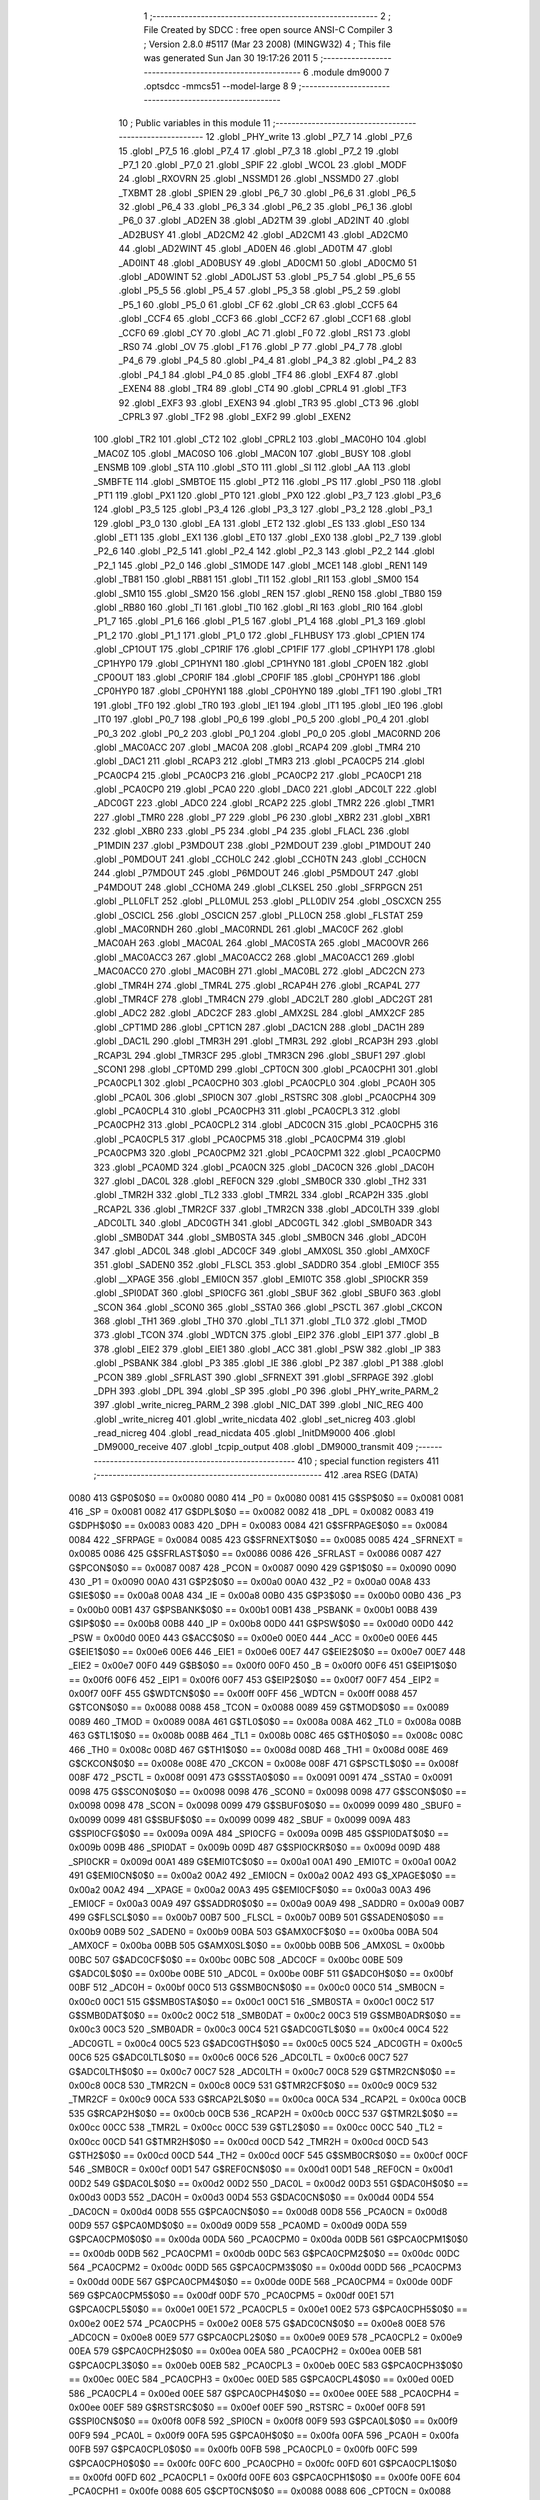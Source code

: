                               1 ;--------------------------------------------------------
                              2 ; File Created by SDCC : free open source ANSI-C Compiler
                              3 ; Version 2.8.0 #5117 (Mar 23 2008) (MINGW32)
                              4 ; This file was generated Sun Jan 30 19:17:26 2011
                              5 ;--------------------------------------------------------
                              6 	.module dm9000
                              7 	.optsdcc -mmcs51 --model-large
                              8 	
                              9 ;--------------------------------------------------------
                             10 ; Public variables in this module
                             11 ;--------------------------------------------------------
                             12 	.globl _PHY_write
                             13 	.globl _P7_7
                             14 	.globl _P7_6
                             15 	.globl _P7_5
                             16 	.globl _P7_4
                             17 	.globl _P7_3
                             18 	.globl _P7_2
                             19 	.globl _P7_1
                             20 	.globl _P7_0
                             21 	.globl _SPIF
                             22 	.globl _WCOL
                             23 	.globl _MODF
                             24 	.globl _RXOVRN
                             25 	.globl _NSSMD1
                             26 	.globl _NSSMD0
                             27 	.globl _TXBMT
                             28 	.globl _SPIEN
                             29 	.globl _P6_7
                             30 	.globl _P6_6
                             31 	.globl _P6_5
                             32 	.globl _P6_4
                             33 	.globl _P6_3
                             34 	.globl _P6_2
                             35 	.globl _P6_1
                             36 	.globl _P6_0
                             37 	.globl _AD2EN
                             38 	.globl _AD2TM
                             39 	.globl _AD2INT
                             40 	.globl _AD2BUSY
                             41 	.globl _AD2CM2
                             42 	.globl _AD2CM1
                             43 	.globl _AD2CM0
                             44 	.globl _AD2WINT
                             45 	.globl _AD0EN
                             46 	.globl _AD0TM
                             47 	.globl _AD0INT
                             48 	.globl _AD0BUSY
                             49 	.globl _AD0CM1
                             50 	.globl _AD0CM0
                             51 	.globl _AD0WINT
                             52 	.globl _AD0LJST
                             53 	.globl _P5_7
                             54 	.globl _P5_6
                             55 	.globl _P5_5
                             56 	.globl _P5_4
                             57 	.globl _P5_3
                             58 	.globl _P5_2
                             59 	.globl _P5_1
                             60 	.globl _P5_0
                             61 	.globl _CF
                             62 	.globl _CR
                             63 	.globl _CCF5
                             64 	.globl _CCF4
                             65 	.globl _CCF3
                             66 	.globl _CCF2
                             67 	.globl _CCF1
                             68 	.globl _CCF0
                             69 	.globl _CY
                             70 	.globl _AC
                             71 	.globl _F0
                             72 	.globl _RS1
                             73 	.globl _RS0
                             74 	.globl _OV
                             75 	.globl _F1
                             76 	.globl _P
                             77 	.globl _P4_7
                             78 	.globl _P4_6
                             79 	.globl _P4_5
                             80 	.globl _P4_4
                             81 	.globl _P4_3
                             82 	.globl _P4_2
                             83 	.globl _P4_1
                             84 	.globl _P4_0
                             85 	.globl _TF4
                             86 	.globl _EXF4
                             87 	.globl _EXEN4
                             88 	.globl _TR4
                             89 	.globl _CT4
                             90 	.globl _CPRL4
                             91 	.globl _TF3
                             92 	.globl _EXF3
                             93 	.globl _EXEN3
                             94 	.globl _TR3
                             95 	.globl _CT3
                             96 	.globl _CPRL3
                             97 	.globl _TF2
                             98 	.globl _EXF2
                             99 	.globl _EXEN2
                            100 	.globl _TR2
                            101 	.globl _CT2
                            102 	.globl _CPRL2
                            103 	.globl _MAC0HO
                            104 	.globl _MAC0Z
                            105 	.globl _MAC0SO
                            106 	.globl _MAC0N
                            107 	.globl _BUSY
                            108 	.globl _ENSMB
                            109 	.globl _STA
                            110 	.globl _STO
                            111 	.globl _SI
                            112 	.globl _AA
                            113 	.globl _SMBFTE
                            114 	.globl _SMBTOE
                            115 	.globl _PT2
                            116 	.globl _PS
                            117 	.globl _PS0
                            118 	.globl _PT1
                            119 	.globl _PX1
                            120 	.globl _PT0
                            121 	.globl _PX0
                            122 	.globl _P3_7
                            123 	.globl _P3_6
                            124 	.globl _P3_5
                            125 	.globl _P3_4
                            126 	.globl _P3_3
                            127 	.globl _P3_2
                            128 	.globl _P3_1
                            129 	.globl _P3_0
                            130 	.globl _EA
                            131 	.globl _ET2
                            132 	.globl _ES
                            133 	.globl _ES0
                            134 	.globl _ET1
                            135 	.globl _EX1
                            136 	.globl _ET0
                            137 	.globl _EX0
                            138 	.globl _P2_7
                            139 	.globl _P2_6
                            140 	.globl _P2_5
                            141 	.globl _P2_4
                            142 	.globl _P2_3
                            143 	.globl _P2_2
                            144 	.globl _P2_1
                            145 	.globl _P2_0
                            146 	.globl _S1MODE
                            147 	.globl _MCE1
                            148 	.globl _REN1
                            149 	.globl _TB81
                            150 	.globl _RB81
                            151 	.globl _TI1
                            152 	.globl _RI1
                            153 	.globl _SM00
                            154 	.globl _SM10
                            155 	.globl _SM20
                            156 	.globl _REN
                            157 	.globl _REN0
                            158 	.globl _TB80
                            159 	.globl _RB80
                            160 	.globl _TI
                            161 	.globl _TI0
                            162 	.globl _RI
                            163 	.globl _RI0
                            164 	.globl _P1_7
                            165 	.globl _P1_6
                            166 	.globl _P1_5
                            167 	.globl _P1_4
                            168 	.globl _P1_3
                            169 	.globl _P1_2
                            170 	.globl _P1_1
                            171 	.globl _P1_0
                            172 	.globl _FLHBUSY
                            173 	.globl _CP1EN
                            174 	.globl _CP1OUT
                            175 	.globl _CP1RIF
                            176 	.globl _CP1FIF
                            177 	.globl _CP1HYP1
                            178 	.globl _CP1HYP0
                            179 	.globl _CP1HYN1
                            180 	.globl _CP1HYN0
                            181 	.globl _CP0EN
                            182 	.globl _CP0OUT
                            183 	.globl _CP0RIF
                            184 	.globl _CP0FIF
                            185 	.globl _CP0HYP1
                            186 	.globl _CP0HYP0
                            187 	.globl _CP0HYN1
                            188 	.globl _CP0HYN0
                            189 	.globl _TF1
                            190 	.globl _TR1
                            191 	.globl _TF0
                            192 	.globl _TR0
                            193 	.globl _IE1
                            194 	.globl _IT1
                            195 	.globl _IE0
                            196 	.globl _IT0
                            197 	.globl _P0_7
                            198 	.globl _P0_6
                            199 	.globl _P0_5
                            200 	.globl _P0_4
                            201 	.globl _P0_3
                            202 	.globl _P0_2
                            203 	.globl _P0_1
                            204 	.globl _P0_0
                            205 	.globl _MAC0RND
                            206 	.globl _MAC0ACC
                            207 	.globl _MAC0A
                            208 	.globl _RCAP4
                            209 	.globl _TMR4
                            210 	.globl _DAC1
                            211 	.globl _RCAP3
                            212 	.globl _TMR3
                            213 	.globl _PCA0CP5
                            214 	.globl _PCA0CP4
                            215 	.globl _PCA0CP3
                            216 	.globl _PCA0CP2
                            217 	.globl _PCA0CP1
                            218 	.globl _PCA0CP0
                            219 	.globl _PCA0
                            220 	.globl _DAC0
                            221 	.globl _ADC0LT
                            222 	.globl _ADC0GT
                            223 	.globl _ADC0
                            224 	.globl _RCAP2
                            225 	.globl _TMR2
                            226 	.globl _TMR1
                            227 	.globl _TMR0
                            228 	.globl _P7
                            229 	.globl _P6
                            230 	.globl _XBR2
                            231 	.globl _XBR1
                            232 	.globl _XBR0
                            233 	.globl _P5
                            234 	.globl _P4
                            235 	.globl _FLACL
                            236 	.globl _P1MDIN
                            237 	.globl _P3MDOUT
                            238 	.globl _P2MDOUT
                            239 	.globl _P1MDOUT
                            240 	.globl _P0MDOUT
                            241 	.globl _CCH0LC
                            242 	.globl _CCH0TN
                            243 	.globl _CCH0CN
                            244 	.globl _P7MDOUT
                            245 	.globl _P6MDOUT
                            246 	.globl _P5MDOUT
                            247 	.globl _P4MDOUT
                            248 	.globl _CCH0MA
                            249 	.globl _CLKSEL
                            250 	.globl _SFRPGCN
                            251 	.globl _PLL0FLT
                            252 	.globl _PLL0MUL
                            253 	.globl _PLL0DIV
                            254 	.globl _OSCXCN
                            255 	.globl _OSCICL
                            256 	.globl _OSCICN
                            257 	.globl _PLL0CN
                            258 	.globl _FLSTAT
                            259 	.globl _MAC0RNDH
                            260 	.globl _MAC0RNDL
                            261 	.globl _MAC0CF
                            262 	.globl _MAC0AH
                            263 	.globl _MAC0AL
                            264 	.globl _MAC0STA
                            265 	.globl _MAC0OVR
                            266 	.globl _MAC0ACC3
                            267 	.globl _MAC0ACC2
                            268 	.globl _MAC0ACC1
                            269 	.globl _MAC0ACC0
                            270 	.globl _MAC0BH
                            271 	.globl _MAC0BL
                            272 	.globl _ADC2CN
                            273 	.globl _TMR4H
                            274 	.globl _TMR4L
                            275 	.globl _RCAP4H
                            276 	.globl _RCAP4L
                            277 	.globl _TMR4CF
                            278 	.globl _TMR4CN
                            279 	.globl _ADC2LT
                            280 	.globl _ADC2GT
                            281 	.globl _ADC2
                            282 	.globl _ADC2CF
                            283 	.globl _AMX2SL
                            284 	.globl _AMX2CF
                            285 	.globl _CPT1MD
                            286 	.globl _CPT1CN
                            287 	.globl _DAC1CN
                            288 	.globl _DAC1H
                            289 	.globl _DAC1L
                            290 	.globl _TMR3H
                            291 	.globl _TMR3L
                            292 	.globl _RCAP3H
                            293 	.globl _RCAP3L
                            294 	.globl _TMR3CF
                            295 	.globl _TMR3CN
                            296 	.globl _SBUF1
                            297 	.globl _SCON1
                            298 	.globl _CPT0MD
                            299 	.globl _CPT0CN
                            300 	.globl _PCA0CPH1
                            301 	.globl _PCA0CPL1
                            302 	.globl _PCA0CPH0
                            303 	.globl _PCA0CPL0
                            304 	.globl _PCA0H
                            305 	.globl _PCA0L
                            306 	.globl _SPI0CN
                            307 	.globl _RSTSRC
                            308 	.globl _PCA0CPH4
                            309 	.globl _PCA0CPL4
                            310 	.globl _PCA0CPH3
                            311 	.globl _PCA0CPL3
                            312 	.globl _PCA0CPH2
                            313 	.globl _PCA0CPL2
                            314 	.globl _ADC0CN
                            315 	.globl _PCA0CPH5
                            316 	.globl _PCA0CPL5
                            317 	.globl _PCA0CPM5
                            318 	.globl _PCA0CPM4
                            319 	.globl _PCA0CPM3
                            320 	.globl _PCA0CPM2
                            321 	.globl _PCA0CPM1
                            322 	.globl _PCA0CPM0
                            323 	.globl _PCA0MD
                            324 	.globl _PCA0CN
                            325 	.globl _DAC0CN
                            326 	.globl _DAC0H
                            327 	.globl _DAC0L
                            328 	.globl _REF0CN
                            329 	.globl _SMB0CR
                            330 	.globl _TH2
                            331 	.globl _TMR2H
                            332 	.globl _TL2
                            333 	.globl _TMR2L
                            334 	.globl _RCAP2H
                            335 	.globl _RCAP2L
                            336 	.globl _TMR2CF
                            337 	.globl _TMR2CN
                            338 	.globl _ADC0LTH
                            339 	.globl _ADC0LTL
                            340 	.globl _ADC0GTH
                            341 	.globl _ADC0GTL
                            342 	.globl _SMB0ADR
                            343 	.globl _SMB0DAT
                            344 	.globl _SMB0STA
                            345 	.globl _SMB0CN
                            346 	.globl _ADC0H
                            347 	.globl _ADC0L
                            348 	.globl _ADC0CF
                            349 	.globl _AMX0SL
                            350 	.globl _AMX0CF
                            351 	.globl _SADEN0
                            352 	.globl _FLSCL
                            353 	.globl _SADDR0
                            354 	.globl _EMI0CF
                            355 	.globl __XPAGE
                            356 	.globl _EMI0CN
                            357 	.globl _EMI0TC
                            358 	.globl _SPI0CKR
                            359 	.globl _SPI0DAT
                            360 	.globl _SPI0CFG
                            361 	.globl _SBUF
                            362 	.globl _SBUF0
                            363 	.globl _SCON
                            364 	.globl _SCON0
                            365 	.globl _SSTA0
                            366 	.globl _PSCTL
                            367 	.globl _CKCON
                            368 	.globl _TH1
                            369 	.globl _TH0
                            370 	.globl _TL1
                            371 	.globl _TL0
                            372 	.globl _TMOD
                            373 	.globl _TCON
                            374 	.globl _WDTCN
                            375 	.globl _EIP2
                            376 	.globl _EIP1
                            377 	.globl _B
                            378 	.globl _EIE2
                            379 	.globl _EIE1
                            380 	.globl _ACC
                            381 	.globl _PSW
                            382 	.globl _IP
                            383 	.globl _PSBANK
                            384 	.globl _P3
                            385 	.globl _IE
                            386 	.globl _P2
                            387 	.globl _P1
                            388 	.globl _PCON
                            389 	.globl _SFRLAST
                            390 	.globl _SFRNEXT
                            391 	.globl _SFRPAGE
                            392 	.globl _DPH
                            393 	.globl _DPL
                            394 	.globl _SP
                            395 	.globl _P0
                            396 	.globl _PHY_write_PARM_2
                            397 	.globl _write_nicreg_PARM_2
                            398 	.globl _NIC_DAT
                            399 	.globl _NIC_REG
                            400 	.globl _write_nicreg
                            401 	.globl _write_nicdata
                            402 	.globl _set_nicreg
                            403 	.globl _read_nicreg
                            404 	.globl _read_nicdata
                            405 	.globl _InitDM9000
                            406 	.globl _DM9000_receive
                            407 	.globl _tcpip_output
                            408 	.globl _DM9000_transmit
                            409 ;--------------------------------------------------------
                            410 ; special function registers
                            411 ;--------------------------------------------------------
                            412 	.area RSEG    (DATA)
                    0080    413 G$P0$0$0 == 0x0080
                    0080    414 _P0	=	0x0080
                    0081    415 G$SP$0$0 == 0x0081
                    0081    416 _SP	=	0x0081
                    0082    417 G$DPL$0$0 == 0x0082
                    0082    418 _DPL	=	0x0082
                    0083    419 G$DPH$0$0 == 0x0083
                    0083    420 _DPH	=	0x0083
                    0084    421 G$SFRPAGE$0$0 == 0x0084
                    0084    422 _SFRPAGE	=	0x0084
                    0085    423 G$SFRNEXT$0$0 == 0x0085
                    0085    424 _SFRNEXT	=	0x0085
                    0086    425 G$SFRLAST$0$0 == 0x0086
                    0086    426 _SFRLAST	=	0x0086
                    0087    427 G$PCON$0$0 == 0x0087
                    0087    428 _PCON	=	0x0087
                    0090    429 G$P1$0$0 == 0x0090
                    0090    430 _P1	=	0x0090
                    00A0    431 G$P2$0$0 == 0x00a0
                    00A0    432 _P2	=	0x00a0
                    00A8    433 G$IE$0$0 == 0x00a8
                    00A8    434 _IE	=	0x00a8
                    00B0    435 G$P3$0$0 == 0x00b0
                    00B0    436 _P3	=	0x00b0
                    00B1    437 G$PSBANK$0$0 == 0x00b1
                    00B1    438 _PSBANK	=	0x00b1
                    00B8    439 G$IP$0$0 == 0x00b8
                    00B8    440 _IP	=	0x00b8
                    00D0    441 G$PSW$0$0 == 0x00d0
                    00D0    442 _PSW	=	0x00d0
                    00E0    443 G$ACC$0$0 == 0x00e0
                    00E0    444 _ACC	=	0x00e0
                    00E6    445 G$EIE1$0$0 == 0x00e6
                    00E6    446 _EIE1	=	0x00e6
                    00E7    447 G$EIE2$0$0 == 0x00e7
                    00E7    448 _EIE2	=	0x00e7
                    00F0    449 G$B$0$0 == 0x00f0
                    00F0    450 _B	=	0x00f0
                    00F6    451 G$EIP1$0$0 == 0x00f6
                    00F6    452 _EIP1	=	0x00f6
                    00F7    453 G$EIP2$0$0 == 0x00f7
                    00F7    454 _EIP2	=	0x00f7
                    00FF    455 G$WDTCN$0$0 == 0x00ff
                    00FF    456 _WDTCN	=	0x00ff
                    0088    457 G$TCON$0$0 == 0x0088
                    0088    458 _TCON	=	0x0088
                    0089    459 G$TMOD$0$0 == 0x0089
                    0089    460 _TMOD	=	0x0089
                    008A    461 G$TL0$0$0 == 0x008a
                    008A    462 _TL0	=	0x008a
                    008B    463 G$TL1$0$0 == 0x008b
                    008B    464 _TL1	=	0x008b
                    008C    465 G$TH0$0$0 == 0x008c
                    008C    466 _TH0	=	0x008c
                    008D    467 G$TH1$0$0 == 0x008d
                    008D    468 _TH1	=	0x008d
                    008E    469 G$CKCON$0$0 == 0x008e
                    008E    470 _CKCON	=	0x008e
                    008F    471 G$PSCTL$0$0 == 0x008f
                    008F    472 _PSCTL	=	0x008f
                    0091    473 G$SSTA0$0$0 == 0x0091
                    0091    474 _SSTA0	=	0x0091
                    0098    475 G$SCON0$0$0 == 0x0098
                    0098    476 _SCON0	=	0x0098
                    0098    477 G$SCON$0$0 == 0x0098
                    0098    478 _SCON	=	0x0098
                    0099    479 G$SBUF0$0$0 == 0x0099
                    0099    480 _SBUF0	=	0x0099
                    0099    481 G$SBUF$0$0 == 0x0099
                    0099    482 _SBUF	=	0x0099
                    009A    483 G$SPI0CFG$0$0 == 0x009a
                    009A    484 _SPI0CFG	=	0x009a
                    009B    485 G$SPI0DAT$0$0 == 0x009b
                    009B    486 _SPI0DAT	=	0x009b
                    009D    487 G$SPI0CKR$0$0 == 0x009d
                    009D    488 _SPI0CKR	=	0x009d
                    00A1    489 G$EMI0TC$0$0 == 0x00a1
                    00A1    490 _EMI0TC	=	0x00a1
                    00A2    491 G$EMI0CN$0$0 == 0x00a2
                    00A2    492 _EMI0CN	=	0x00a2
                    00A2    493 G$_XPAGE$0$0 == 0x00a2
                    00A2    494 __XPAGE	=	0x00a2
                    00A3    495 G$EMI0CF$0$0 == 0x00a3
                    00A3    496 _EMI0CF	=	0x00a3
                    00A9    497 G$SADDR0$0$0 == 0x00a9
                    00A9    498 _SADDR0	=	0x00a9
                    00B7    499 G$FLSCL$0$0 == 0x00b7
                    00B7    500 _FLSCL	=	0x00b7
                    00B9    501 G$SADEN0$0$0 == 0x00b9
                    00B9    502 _SADEN0	=	0x00b9
                    00BA    503 G$AMX0CF$0$0 == 0x00ba
                    00BA    504 _AMX0CF	=	0x00ba
                    00BB    505 G$AMX0SL$0$0 == 0x00bb
                    00BB    506 _AMX0SL	=	0x00bb
                    00BC    507 G$ADC0CF$0$0 == 0x00bc
                    00BC    508 _ADC0CF	=	0x00bc
                    00BE    509 G$ADC0L$0$0 == 0x00be
                    00BE    510 _ADC0L	=	0x00be
                    00BF    511 G$ADC0H$0$0 == 0x00bf
                    00BF    512 _ADC0H	=	0x00bf
                    00C0    513 G$SMB0CN$0$0 == 0x00c0
                    00C0    514 _SMB0CN	=	0x00c0
                    00C1    515 G$SMB0STA$0$0 == 0x00c1
                    00C1    516 _SMB0STA	=	0x00c1
                    00C2    517 G$SMB0DAT$0$0 == 0x00c2
                    00C2    518 _SMB0DAT	=	0x00c2
                    00C3    519 G$SMB0ADR$0$0 == 0x00c3
                    00C3    520 _SMB0ADR	=	0x00c3
                    00C4    521 G$ADC0GTL$0$0 == 0x00c4
                    00C4    522 _ADC0GTL	=	0x00c4
                    00C5    523 G$ADC0GTH$0$0 == 0x00c5
                    00C5    524 _ADC0GTH	=	0x00c5
                    00C6    525 G$ADC0LTL$0$0 == 0x00c6
                    00C6    526 _ADC0LTL	=	0x00c6
                    00C7    527 G$ADC0LTH$0$0 == 0x00c7
                    00C7    528 _ADC0LTH	=	0x00c7
                    00C8    529 G$TMR2CN$0$0 == 0x00c8
                    00C8    530 _TMR2CN	=	0x00c8
                    00C9    531 G$TMR2CF$0$0 == 0x00c9
                    00C9    532 _TMR2CF	=	0x00c9
                    00CA    533 G$RCAP2L$0$0 == 0x00ca
                    00CA    534 _RCAP2L	=	0x00ca
                    00CB    535 G$RCAP2H$0$0 == 0x00cb
                    00CB    536 _RCAP2H	=	0x00cb
                    00CC    537 G$TMR2L$0$0 == 0x00cc
                    00CC    538 _TMR2L	=	0x00cc
                    00CC    539 G$TL2$0$0 == 0x00cc
                    00CC    540 _TL2	=	0x00cc
                    00CD    541 G$TMR2H$0$0 == 0x00cd
                    00CD    542 _TMR2H	=	0x00cd
                    00CD    543 G$TH2$0$0 == 0x00cd
                    00CD    544 _TH2	=	0x00cd
                    00CF    545 G$SMB0CR$0$0 == 0x00cf
                    00CF    546 _SMB0CR	=	0x00cf
                    00D1    547 G$REF0CN$0$0 == 0x00d1
                    00D1    548 _REF0CN	=	0x00d1
                    00D2    549 G$DAC0L$0$0 == 0x00d2
                    00D2    550 _DAC0L	=	0x00d2
                    00D3    551 G$DAC0H$0$0 == 0x00d3
                    00D3    552 _DAC0H	=	0x00d3
                    00D4    553 G$DAC0CN$0$0 == 0x00d4
                    00D4    554 _DAC0CN	=	0x00d4
                    00D8    555 G$PCA0CN$0$0 == 0x00d8
                    00D8    556 _PCA0CN	=	0x00d8
                    00D9    557 G$PCA0MD$0$0 == 0x00d9
                    00D9    558 _PCA0MD	=	0x00d9
                    00DA    559 G$PCA0CPM0$0$0 == 0x00da
                    00DA    560 _PCA0CPM0	=	0x00da
                    00DB    561 G$PCA0CPM1$0$0 == 0x00db
                    00DB    562 _PCA0CPM1	=	0x00db
                    00DC    563 G$PCA0CPM2$0$0 == 0x00dc
                    00DC    564 _PCA0CPM2	=	0x00dc
                    00DD    565 G$PCA0CPM3$0$0 == 0x00dd
                    00DD    566 _PCA0CPM3	=	0x00dd
                    00DE    567 G$PCA0CPM4$0$0 == 0x00de
                    00DE    568 _PCA0CPM4	=	0x00de
                    00DF    569 G$PCA0CPM5$0$0 == 0x00df
                    00DF    570 _PCA0CPM5	=	0x00df
                    00E1    571 G$PCA0CPL5$0$0 == 0x00e1
                    00E1    572 _PCA0CPL5	=	0x00e1
                    00E2    573 G$PCA0CPH5$0$0 == 0x00e2
                    00E2    574 _PCA0CPH5	=	0x00e2
                    00E8    575 G$ADC0CN$0$0 == 0x00e8
                    00E8    576 _ADC0CN	=	0x00e8
                    00E9    577 G$PCA0CPL2$0$0 == 0x00e9
                    00E9    578 _PCA0CPL2	=	0x00e9
                    00EA    579 G$PCA0CPH2$0$0 == 0x00ea
                    00EA    580 _PCA0CPH2	=	0x00ea
                    00EB    581 G$PCA0CPL3$0$0 == 0x00eb
                    00EB    582 _PCA0CPL3	=	0x00eb
                    00EC    583 G$PCA0CPH3$0$0 == 0x00ec
                    00EC    584 _PCA0CPH3	=	0x00ec
                    00ED    585 G$PCA0CPL4$0$0 == 0x00ed
                    00ED    586 _PCA0CPL4	=	0x00ed
                    00EE    587 G$PCA0CPH4$0$0 == 0x00ee
                    00EE    588 _PCA0CPH4	=	0x00ee
                    00EF    589 G$RSTSRC$0$0 == 0x00ef
                    00EF    590 _RSTSRC	=	0x00ef
                    00F8    591 G$SPI0CN$0$0 == 0x00f8
                    00F8    592 _SPI0CN	=	0x00f8
                    00F9    593 G$PCA0L$0$0 == 0x00f9
                    00F9    594 _PCA0L	=	0x00f9
                    00FA    595 G$PCA0H$0$0 == 0x00fa
                    00FA    596 _PCA0H	=	0x00fa
                    00FB    597 G$PCA0CPL0$0$0 == 0x00fb
                    00FB    598 _PCA0CPL0	=	0x00fb
                    00FC    599 G$PCA0CPH0$0$0 == 0x00fc
                    00FC    600 _PCA0CPH0	=	0x00fc
                    00FD    601 G$PCA0CPL1$0$0 == 0x00fd
                    00FD    602 _PCA0CPL1	=	0x00fd
                    00FE    603 G$PCA0CPH1$0$0 == 0x00fe
                    00FE    604 _PCA0CPH1	=	0x00fe
                    0088    605 G$CPT0CN$0$0 == 0x0088
                    0088    606 _CPT0CN	=	0x0088
                    0089    607 G$CPT0MD$0$0 == 0x0089
                    0089    608 _CPT0MD	=	0x0089
                    0098    609 G$SCON1$0$0 == 0x0098
                    0098    610 _SCON1	=	0x0098
                    0099    611 G$SBUF1$0$0 == 0x0099
                    0099    612 _SBUF1	=	0x0099
                    00C8    613 G$TMR3CN$0$0 == 0x00c8
                    00C8    614 _TMR3CN	=	0x00c8
                    00C9    615 G$TMR3CF$0$0 == 0x00c9
                    00C9    616 _TMR3CF	=	0x00c9
                    00CA    617 G$RCAP3L$0$0 == 0x00ca
                    00CA    618 _RCAP3L	=	0x00ca
                    00CB    619 G$RCAP3H$0$0 == 0x00cb
                    00CB    620 _RCAP3H	=	0x00cb
                    00CC    621 G$TMR3L$0$0 == 0x00cc
                    00CC    622 _TMR3L	=	0x00cc
                    00CD    623 G$TMR3H$0$0 == 0x00cd
                    00CD    624 _TMR3H	=	0x00cd
                    00D2    625 G$DAC1L$0$0 == 0x00d2
                    00D2    626 _DAC1L	=	0x00d2
                    00D3    627 G$DAC1H$0$0 == 0x00d3
                    00D3    628 _DAC1H	=	0x00d3
                    00D4    629 G$DAC1CN$0$0 == 0x00d4
                    00D4    630 _DAC1CN	=	0x00d4
                    0088    631 G$CPT1CN$0$0 == 0x0088
                    0088    632 _CPT1CN	=	0x0088
                    0089    633 G$CPT1MD$0$0 == 0x0089
                    0089    634 _CPT1MD	=	0x0089
                    00BA    635 G$AMX2CF$0$0 == 0x00ba
                    00BA    636 _AMX2CF	=	0x00ba
                    00BB    637 G$AMX2SL$0$0 == 0x00bb
                    00BB    638 _AMX2SL	=	0x00bb
                    00BC    639 G$ADC2CF$0$0 == 0x00bc
                    00BC    640 _ADC2CF	=	0x00bc
                    00BE    641 G$ADC2$0$0 == 0x00be
                    00BE    642 _ADC2	=	0x00be
                    00C4    643 G$ADC2GT$0$0 == 0x00c4
                    00C4    644 _ADC2GT	=	0x00c4
                    00C6    645 G$ADC2LT$0$0 == 0x00c6
                    00C6    646 _ADC2LT	=	0x00c6
                    00C8    647 G$TMR4CN$0$0 == 0x00c8
                    00C8    648 _TMR4CN	=	0x00c8
                    00C9    649 G$TMR4CF$0$0 == 0x00c9
                    00C9    650 _TMR4CF	=	0x00c9
                    00CA    651 G$RCAP4L$0$0 == 0x00ca
                    00CA    652 _RCAP4L	=	0x00ca
                    00CB    653 G$RCAP4H$0$0 == 0x00cb
                    00CB    654 _RCAP4H	=	0x00cb
                    00CC    655 G$TMR4L$0$0 == 0x00cc
                    00CC    656 _TMR4L	=	0x00cc
                    00CD    657 G$TMR4H$0$0 == 0x00cd
                    00CD    658 _TMR4H	=	0x00cd
                    00E8    659 G$ADC2CN$0$0 == 0x00e8
                    00E8    660 _ADC2CN	=	0x00e8
                    0091    661 G$MAC0BL$0$0 == 0x0091
                    0091    662 _MAC0BL	=	0x0091
                    0092    663 G$MAC0BH$0$0 == 0x0092
                    0092    664 _MAC0BH	=	0x0092
                    0093    665 G$MAC0ACC0$0$0 == 0x0093
                    0093    666 _MAC0ACC0	=	0x0093
                    0094    667 G$MAC0ACC1$0$0 == 0x0094
                    0094    668 _MAC0ACC1	=	0x0094
                    0095    669 G$MAC0ACC2$0$0 == 0x0095
                    0095    670 _MAC0ACC2	=	0x0095
                    0096    671 G$MAC0ACC3$0$0 == 0x0096
                    0096    672 _MAC0ACC3	=	0x0096
                    0097    673 G$MAC0OVR$0$0 == 0x0097
                    0097    674 _MAC0OVR	=	0x0097
                    00C0    675 G$MAC0STA$0$0 == 0x00c0
                    00C0    676 _MAC0STA	=	0x00c0
                    00C1    677 G$MAC0AL$0$0 == 0x00c1
                    00C1    678 _MAC0AL	=	0x00c1
                    00C2    679 G$MAC0AH$0$0 == 0x00c2
                    00C2    680 _MAC0AH	=	0x00c2
                    00C3    681 G$MAC0CF$0$0 == 0x00c3
                    00C3    682 _MAC0CF	=	0x00c3
                    00CE    683 G$MAC0RNDL$0$0 == 0x00ce
                    00CE    684 _MAC0RNDL	=	0x00ce
                    00CF    685 G$MAC0RNDH$0$0 == 0x00cf
                    00CF    686 _MAC0RNDH	=	0x00cf
                    0088    687 G$FLSTAT$0$0 == 0x0088
                    0088    688 _FLSTAT	=	0x0088
                    0089    689 G$PLL0CN$0$0 == 0x0089
                    0089    690 _PLL0CN	=	0x0089
                    008A    691 G$OSCICN$0$0 == 0x008a
                    008A    692 _OSCICN	=	0x008a
                    008B    693 G$OSCICL$0$0 == 0x008b
                    008B    694 _OSCICL	=	0x008b
                    008C    695 G$OSCXCN$0$0 == 0x008c
                    008C    696 _OSCXCN	=	0x008c
                    008D    697 G$PLL0DIV$0$0 == 0x008d
                    008D    698 _PLL0DIV	=	0x008d
                    008E    699 G$PLL0MUL$0$0 == 0x008e
                    008E    700 _PLL0MUL	=	0x008e
                    008F    701 G$PLL0FLT$0$0 == 0x008f
                    008F    702 _PLL0FLT	=	0x008f
                    0096    703 G$SFRPGCN$0$0 == 0x0096
                    0096    704 _SFRPGCN	=	0x0096
                    0097    705 G$CLKSEL$0$0 == 0x0097
                    0097    706 _CLKSEL	=	0x0097
                    009A    707 G$CCH0MA$0$0 == 0x009a
                    009A    708 _CCH0MA	=	0x009a
                    009C    709 G$P4MDOUT$0$0 == 0x009c
                    009C    710 _P4MDOUT	=	0x009c
                    009D    711 G$P5MDOUT$0$0 == 0x009d
                    009D    712 _P5MDOUT	=	0x009d
                    009E    713 G$P6MDOUT$0$0 == 0x009e
                    009E    714 _P6MDOUT	=	0x009e
                    009F    715 G$P7MDOUT$0$0 == 0x009f
                    009F    716 _P7MDOUT	=	0x009f
                    00A1    717 G$CCH0CN$0$0 == 0x00a1
                    00A1    718 _CCH0CN	=	0x00a1
                    00A2    719 G$CCH0TN$0$0 == 0x00a2
                    00A2    720 _CCH0TN	=	0x00a2
                    00A3    721 G$CCH0LC$0$0 == 0x00a3
                    00A3    722 _CCH0LC	=	0x00a3
                    00A4    723 G$P0MDOUT$0$0 == 0x00a4
                    00A4    724 _P0MDOUT	=	0x00a4
                    00A5    725 G$P1MDOUT$0$0 == 0x00a5
                    00A5    726 _P1MDOUT	=	0x00a5
                    00A6    727 G$P2MDOUT$0$0 == 0x00a6
                    00A6    728 _P2MDOUT	=	0x00a6
                    00A7    729 G$P3MDOUT$0$0 == 0x00a7
                    00A7    730 _P3MDOUT	=	0x00a7
                    00AD    731 G$P1MDIN$0$0 == 0x00ad
                    00AD    732 _P1MDIN	=	0x00ad
                    00B7    733 G$FLACL$0$0 == 0x00b7
                    00B7    734 _FLACL	=	0x00b7
                    00C8    735 G$P4$0$0 == 0x00c8
                    00C8    736 _P4	=	0x00c8
                    00D8    737 G$P5$0$0 == 0x00d8
                    00D8    738 _P5	=	0x00d8
                    00E1    739 G$XBR0$0$0 == 0x00e1
                    00E1    740 _XBR0	=	0x00e1
                    00E2    741 G$XBR1$0$0 == 0x00e2
                    00E2    742 _XBR1	=	0x00e2
                    00E3    743 G$XBR2$0$0 == 0x00e3
                    00E3    744 _XBR2	=	0x00e3
                    00E8    745 G$P6$0$0 == 0x00e8
                    00E8    746 _P6	=	0x00e8
                    00F8    747 G$P7$0$0 == 0x00f8
                    00F8    748 _P7	=	0x00f8
                    8C8A    749 G$TMR0$0$0 == 0x8c8a
                    8C8A    750 _TMR0	=	0x8c8a
                    8D8B    751 G$TMR1$0$0 == 0x8d8b
                    8D8B    752 _TMR1	=	0x8d8b
                    CDCC    753 G$TMR2$0$0 == 0xcdcc
                    CDCC    754 _TMR2	=	0xcdcc
                    CBCA    755 G$RCAP2$0$0 == 0xcbca
                    CBCA    756 _RCAP2	=	0xcbca
                    BFBE    757 G$ADC0$0$0 == 0xbfbe
                    BFBE    758 _ADC0	=	0xbfbe
                    C5C4    759 G$ADC0GT$0$0 == 0xc5c4
                    C5C4    760 _ADC0GT	=	0xc5c4
                    C7C6    761 G$ADC0LT$0$0 == 0xc7c6
                    C7C6    762 _ADC0LT	=	0xc7c6
                    D3D2    763 G$DAC0$0$0 == 0xd3d2
                    D3D2    764 _DAC0	=	0xd3d2
                    FAF9    765 G$PCA0$0$0 == 0xfaf9
                    FAF9    766 _PCA0	=	0xfaf9
                    FCFB    767 G$PCA0CP0$0$0 == 0xfcfb
                    FCFB    768 _PCA0CP0	=	0xfcfb
                    FEFD    769 G$PCA0CP1$0$0 == 0xfefd
                    FEFD    770 _PCA0CP1	=	0xfefd
                    EAE9    771 G$PCA0CP2$0$0 == 0xeae9
                    EAE9    772 _PCA0CP2	=	0xeae9
                    ECEB    773 G$PCA0CP3$0$0 == 0xeceb
                    ECEB    774 _PCA0CP3	=	0xeceb
                    EEED    775 G$PCA0CP4$0$0 == 0xeeed
                    EEED    776 _PCA0CP4	=	0xeeed
                    E2E1    777 G$PCA0CP5$0$0 == 0xe2e1
                    E2E1    778 _PCA0CP5	=	0xe2e1
                    CDCC    779 G$TMR3$0$0 == 0xcdcc
                    CDCC    780 _TMR3	=	0xcdcc
                    CBCA    781 G$RCAP3$0$0 == 0xcbca
                    CBCA    782 _RCAP3	=	0xcbca
                    D3D2    783 G$DAC1$0$0 == 0xd3d2
                    D3D2    784 _DAC1	=	0xd3d2
                    CDCC    785 G$TMR4$0$0 == 0xcdcc
                    CDCC    786 _TMR4	=	0xcdcc
                    CBCA    787 G$RCAP4$0$0 == 0xcbca
                    CBCA    788 _RCAP4	=	0xcbca
                    C2C1    789 G$MAC0A$0$0 == 0xc2c1
                    C2C1    790 _MAC0A	=	0xc2c1
                    96959493    791 G$MAC0ACC$0$0 == 0x96959493
                    96959493    792 _MAC0ACC	=	0x96959493
                    CFCE    793 G$MAC0RND$0$0 == 0xcfce
                    CFCE    794 _MAC0RND	=	0xcfce
                            795 ;--------------------------------------------------------
                            796 ; special function bits
                            797 ;--------------------------------------------------------
                            798 	.area RSEG    (DATA)
                    0080    799 G$P0_0$0$0 == 0x0080
                    0080    800 _P0_0	=	0x0080
                    0081    801 G$P0_1$0$0 == 0x0081
                    0081    802 _P0_1	=	0x0081
                    0082    803 G$P0_2$0$0 == 0x0082
                    0082    804 _P0_2	=	0x0082
                    0083    805 G$P0_3$0$0 == 0x0083
                    0083    806 _P0_3	=	0x0083
                    0084    807 G$P0_4$0$0 == 0x0084
                    0084    808 _P0_4	=	0x0084
                    0085    809 G$P0_5$0$0 == 0x0085
                    0085    810 _P0_5	=	0x0085
                    0086    811 G$P0_6$0$0 == 0x0086
                    0086    812 _P0_6	=	0x0086
                    0087    813 G$P0_7$0$0 == 0x0087
                    0087    814 _P0_7	=	0x0087
                    0088    815 G$IT0$0$0 == 0x0088
                    0088    816 _IT0	=	0x0088
                    0089    817 G$IE0$0$0 == 0x0089
                    0089    818 _IE0	=	0x0089
                    008A    819 G$IT1$0$0 == 0x008a
                    008A    820 _IT1	=	0x008a
                    008B    821 G$IE1$0$0 == 0x008b
                    008B    822 _IE1	=	0x008b
                    008C    823 G$TR0$0$0 == 0x008c
                    008C    824 _TR0	=	0x008c
                    008D    825 G$TF0$0$0 == 0x008d
                    008D    826 _TF0	=	0x008d
                    008E    827 G$TR1$0$0 == 0x008e
                    008E    828 _TR1	=	0x008e
                    008F    829 G$TF1$0$0 == 0x008f
                    008F    830 _TF1	=	0x008f
                    0088    831 G$CP0HYN0$0$0 == 0x0088
                    0088    832 _CP0HYN0	=	0x0088
                    0089    833 G$CP0HYN1$0$0 == 0x0089
                    0089    834 _CP0HYN1	=	0x0089
                    008A    835 G$CP0HYP0$0$0 == 0x008a
                    008A    836 _CP0HYP0	=	0x008a
                    008B    837 G$CP0HYP1$0$0 == 0x008b
                    008B    838 _CP0HYP1	=	0x008b
                    008C    839 G$CP0FIF$0$0 == 0x008c
                    008C    840 _CP0FIF	=	0x008c
                    008D    841 G$CP0RIF$0$0 == 0x008d
                    008D    842 _CP0RIF	=	0x008d
                    008E    843 G$CP0OUT$0$0 == 0x008e
                    008E    844 _CP0OUT	=	0x008e
                    008F    845 G$CP0EN$0$0 == 0x008f
                    008F    846 _CP0EN	=	0x008f
                    0088    847 G$CP1HYN0$0$0 == 0x0088
                    0088    848 _CP1HYN0	=	0x0088
                    0089    849 G$CP1HYN1$0$0 == 0x0089
                    0089    850 _CP1HYN1	=	0x0089
                    008A    851 G$CP1HYP0$0$0 == 0x008a
                    008A    852 _CP1HYP0	=	0x008a
                    008B    853 G$CP1HYP1$0$0 == 0x008b
                    008B    854 _CP1HYP1	=	0x008b
                    008C    855 G$CP1FIF$0$0 == 0x008c
                    008C    856 _CP1FIF	=	0x008c
                    008D    857 G$CP1RIF$0$0 == 0x008d
                    008D    858 _CP1RIF	=	0x008d
                    008E    859 G$CP1OUT$0$0 == 0x008e
                    008E    860 _CP1OUT	=	0x008e
                    008F    861 G$CP1EN$0$0 == 0x008f
                    008F    862 _CP1EN	=	0x008f
                    0088    863 G$FLHBUSY$0$0 == 0x0088
                    0088    864 _FLHBUSY	=	0x0088
                    0090    865 G$P1_0$0$0 == 0x0090
                    0090    866 _P1_0	=	0x0090
                    0091    867 G$P1_1$0$0 == 0x0091
                    0091    868 _P1_1	=	0x0091
                    0092    869 G$P1_2$0$0 == 0x0092
                    0092    870 _P1_2	=	0x0092
                    0093    871 G$P1_3$0$0 == 0x0093
                    0093    872 _P1_3	=	0x0093
                    0094    873 G$P1_4$0$0 == 0x0094
                    0094    874 _P1_4	=	0x0094
                    0095    875 G$P1_5$0$0 == 0x0095
                    0095    876 _P1_5	=	0x0095
                    0096    877 G$P1_6$0$0 == 0x0096
                    0096    878 _P1_6	=	0x0096
                    0097    879 G$P1_7$0$0 == 0x0097
                    0097    880 _P1_7	=	0x0097
                    0098    881 G$RI0$0$0 == 0x0098
                    0098    882 _RI0	=	0x0098
                    0098    883 G$RI$0$0 == 0x0098
                    0098    884 _RI	=	0x0098
                    0099    885 G$TI0$0$0 == 0x0099
                    0099    886 _TI0	=	0x0099
                    0099    887 G$TI$0$0 == 0x0099
                    0099    888 _TI	=	0x0099
                    009A    889 G$RB80$0$0 == 0x009a
                    009A    890 _RB80	=	0x009a
                    009B    891 G$TB80$0$0 == 0x009b
                    009B    892 _TB80	=	0x009b
                    009C    893 G$REN0$0$0 == 0x009c
                    009C    894 _REN0	=	0x009c
                    009C    895 G$REN$0$0 == 0x009c
                    009C    896 _REN	=	0x009c
                    009D    897 G$SM20$0$0 == 0x009d
                    009D    898 _SM20	=	0x009d
                    009E    899 G$SM10$0$0 == 0x009e
                    009E    900 _SM10	=	0x009e
                    009F    901 G$SM00$0$0 == 0x009f
                    009F    902 _SM00	=	0x009f
                    0098    903 G$RI1$0$0 == 0x0098
                    0098    904 _RI1	=	0x0098
                    0099    905 G$TI1$0$0 == 0x0099
                    0099    906 _TI1	=	0x0099
                    009A    907 G$RB81$0$0 == 0x009a
                    009A    908 _RB81	=	0x009a
                    009B    909 G$TB81$0$0 == 0x009b
                    009B    910 _TB81	=	0x009b
                    009C    911 G$REN1$0$0 == 0x009c
                    009C    912 _REN1	=	0x009c
                    009D    913 G$MCE1$0$0 == 0x009d
                    009D    914 _MCE1	=	0x009d
                    009F    915 G$S1MODE$0$0 == 0x009f
                    009F    916 _S1MODE	=	0x009f
                    00A0    917 G$P2_0$0$0 == 0x00a0
                    00A0    918 _P2_0	=	0x00a0
                    00A1    919 G$P2_1$0$0 == 0x00a1
                    00A1    920 _P2_1	=	0x00a1
                    00A2    921 G$P2_2$0$0 == 0x00a2
                    00A2    922 _P2_2	=	0x00a2
                    00A3    923 G$P2_3$0$0 == 0x00a3
                    00A3    924 _P2_3	=	0x00a3
                    00A4    925 G$P2_4$0$0 == 0x00a4
                    00A4    926 _P2_4	=	0x00a4
                    00A5    927 G$P2_5$0$0 == 0x00a5
                    00A5    928 _P2_5	=	0x00a5
                    00A6    929 G$P2_6$0$0 == 0x00a6
                    00A6    930 _P2_6	=	0x00a6
                    00A7    931 G$P2_7$0$0 == 0x00a7
                    00A7    932 _P2_7	=	0x00a7
                    00A8    933 G$EX0$0$0 == 0x00a8
                    00A8    934 _EX0	=	0x00a8
                    00A9    935 G$ET0$0$0 == 0x00a9
                    00A9    936 _ET0	=	0x00a9
                    00AA    937 G$EX1$0$0 == 0x00aa
                    00AA    938 _EX1	=	0x00aa
                    00AB    939 G$ET1$0$0 == 0x00ab
                    00AB    940 _ET1	=	0x00ab
                    00AC    941 G$ES0$0$0 == 0x00ac
                    00AC    942 _ES0	=	0x00ac
                    00AC    943 G$ES$0$0 == 0x00ac
                    00AC    944 _ES	=	0x00ac
                    00AD    945 G$ET2$0$0 == 0x00ad
                    00AD    946 _ET2	=	0x00ad
                    00AF    947 G$EA$0$0 == 0x00af
                    00AF    948 _EA	=	0x00af
                    00B0    949 G$P3_0$0$0 == 0x00b0
                    00B0    950 _P3_0	=	0x00b0
                    00B1    951 G$P3_1$0$0 == 0x00b1
                    00B1    952 _P3_1	=	0x00b1
                    00B2    953 G$P3_2$0$0 == 0x00b2
                    00B2    954 _P3_2	=	0x00b2
                    00B3    955 G$P3_3$0$0 == 0x00b3
                    00B3    956 _P3_3	=	0x00b3
                    00B4    957 G$P3_4$0$0 == 0x00b4
                    00B4    958 _P3_4	=	0x00b4
                    00B5    959 G$P3_5$0$0 == 0x00b5
                    00B5    960 _P3_5	=	0x00b5
                    00B6    961 G$P3_6$0$0 == 0x00b6
                    00B6    962 _P3_6	=	0x00b6
                    00B7    963 G$P3_7$0$0 == 0x00b7
                    00B7    964 _P3_7	=	0x00b7
                    00B8    965 G$PX0$0$0 == 0x00b8
                    00B8    966 _PX0	=	0x00b8
                    00B9    967 G$PT0$0$0 == 0x00b9
                    00B9    968 _PT0	=	0x00b9
                    00BA    969 G$PX1$0$0 == 0x00ba
                    00BA    970 _PX1	=	0x00ba
                    00BB    971 G$PT1$0$0 == 0x00bb
                    00BB    972 _PT1	=	0x00bb
                    00BC    973 G$PS0$0$0 == 0x00bc
                    00BC    974 _PS0	=	0x00bc
                    00BC    975 G$PS$0$0 == 0x00bc
                    00BC    976 _PS	=	0x00bc
                    00BD    977 G$PT2$0$0 == 0x00bd
                    00BD    978 _PT2	=	0x00bd
                    00C0    979 G$SMBTOE$0$0 == 0x00c0
                    00C0    980 _SMBTOE	=	0x00c0
                    00C1    981 G$SMBFTE$0$0 == 0x00c1
                    00C1    982 _SMBFTE	=	0x00c1
                    00C2    983 G$AA$0$0 == 0x00c2
                    00C2    984 _AA	=	0x00c2
                    00C3    985 G$SI$0$0 == 0x00c3
                    00C3    986 _SI	=	0x00c3
                    00C4    987 G$STO$0$0 == 0x00c4
                    00C4    988 _STO	=	0x00c4
                    00C5    989 G$STA$0$0 == 0x00c5
                    00C5    990 _STA	=	0x00c5
                    00C6    991 G$ENSMB$0$0 == 0x00c6
                    00C6    992 _ENSMB	=	0x00c6
                    00C7    993 G$BUSY$0$0 == 0x00c7
                    00C7    994 _BUSY	=	0x00c7
                    00C0    995 G$MAC0N$0$0 == 0x00c0
                    00C0    996 _MAC0N	=	0x00c0
                    00C1    997 G$MAC0SO$0$0 == 0x00c1
                    00C1    998 _MAC0SO	=	0x00c1
                    00C2    999 G$MAC0Z$0$0 == 0x00c2
                    00C2   1000 _MAC0Z	=	0x00c2
                    00C3   1001 G$MAC0HO$0$0 == 0x00c3
                    00C3   1002 _MAC0HO	=	0x00c3
                    00C8   1003 G$CPRL2$0$0 == 0x00c8
                    00C8   1004 _CPRL2	=	0x00c8
                    00C9   1005 G$CT2$0$0 == 0x00c9
                    00C9   1006 _CT2	=	0x00c9
                    00CA   1007 G$TR2$0$0 == 0x00ca
                    00CA   1008 _TR2	=	0x00ca
                    00CB   1009 G$EXEN2$0$0 == 0x00cb
                    00CB   1010 _EXEN2	=	0x00cb
                    00CE   1011 G$EXF2$0$0 == 0x00ce
                    00CE   1012 _EXF2	=	0x00ce
                    00CF   1013 G$TF2$0$0 == 0x00cf
                    00CF   1014 _TF2	=	0x00cf
                    00C8   1015 G$CPRL3$0$0 == 0x00c8
                    00C8   1016 _CPRL3	=	0x00c8
                    00C9   1017 G$CT3$0$0 == 0x00c9
                    00C9   1018 _CT3	=	0x00c9
                    00CA   1019 G$TR3$0$0 == 0x00ca
                    00CA   1020 _TR3	=	0x00ca
                    00CB   1021 G$EXEN3$0$0 == 0x00cb
                    00CB   1022 _EXEN3	=	0x00cb
                    00CE   1023 G$EXF3$0$0 == 0x00ce
                    00CE   1024 _EXF3	=	0x00ce
                    00CF   1025 G$TF3$0$0 == 0x00cf
                    00CF   1026 _TF3	=	0x00cf
                    00C8   1027 G$CPRL4$0$0 == 0x00c8
                    00C8   1028 _CPRL4	=	0x00c8
                    00C9   1029 G$CT4$0$0 == 0x00c9
                    00C9   1030 _CT4	=	0x00c9
                    00CA   1031 G$TR4$0$0 == 0x00ca
                    00CA   1032 _TR4	=	0x00ca
                    00CB   1033 G$EXEN4$0$0 == 0x00cb
                    00CB   1034 _EXEN4	=	0x00cb
                    00CE   1035 G$EXF4$0$0 == 0x00ce
                    00CE   1036 _EXF4	=	0x00ce
                    00CF   1037 G$TF4$0$0 == 0x00cf
                    00CF   1038 _TF4	=	0x00cf
                    00C8   1039 G$P4_0$0$0 == 0x00c8
                    00C8   1040 _P4_0	=	0x00c8
                    00C9   1041 G$P4_1$0$0 == 0x00c9
                    00C9   1042 _P4_1	=	0x00c9
                    00CA   1043 G$P4_2$0$0 == 0x00ca
                    00CA   1044 _P4_2	=	0x00ca
                    00CB   1045 G$P4_3$0$0 == 0x00cb
                    00CB   1046 _P4_3	=	0x00cb
                    00CC   1047 G$P4_4$0$0 == 0x00cc
                    00CC   1048 _P4_4	=	0x00cc
                    00CD   1049 G$P4_5$0$0 == 0x00cd
                    00CD   1050 _P4_5	=	0x00cd
                    00CE   1051 G$P4_6$0$0 == 0x00ce
                    00CE   1052 _P4_6	=	0x00ce
                    00CF   1053 G$P4_7$0$0 == 0x00cf
                    00CF   1054 _P4_7	=	0x00cf
                    00D0   1055 G$P$0$0 == 0x00d0
                    00D0   1056 _P	=	0x00d0
                    00D1   1057 G$F1$0$0 == 0x00d1
                    00D1   1058 _F1	=	0x00d1
                    00D2   1059 G$OV$0$0 == 0x00d2
                    00D2   1060 _OV	=	0x00d2
                    00D3   1061 G$RS0$0$0 == 0x00d3
                    00D3   1062 _RS0	=	0x00d3
                    00D4   1063 G$RS1$0$0 == 0x00d4
                    00D4   1064 _RS1	=	0x00d4
                    00D5   1065 G$F0$0$0 == 0x00d5
                    00D5   1066 _F0	=	0x00d5
                    00D6   1067 G$AC$0$0 == 0x00d6
                    00D6   1068 _AC	=	0x00d6
                    00D7   1069 G$CY$0$0 == 0x00d7
                    00D7   1070 _CY	=	0x00d7
                    00D8   1071 G$CCF0$0$0 == 0x00d8
                    00D8   1072 _CCF0	=	0x00d8
                    00D9   1073 G$CCF1$0$0 == 0x00d9
                    00D9   1074 _CCF1	=	0x00d9
                    00DA   1075 G$CCF2$0$0 == 0x00da
                    00DA   1076 _CCF2	=	0x00da
                    00DB   1077 G$CCF3$0$0 == 0x00db
                    00DB   1078 _CCF3	=	0x00db
                    00DC   1079 G$CCF4$0$0 == 0x00dc
                    00DC   1080 _CCF4	=	0x00dc
                    00DD   1081 G$CCF5$0$0 == 0x00dd
                    00DD   1082 _CCF5	=	0x00dd
                    00DE   1083 G$CR$0$0 == 0x00de
                    00DE   1084 _CR	=	0x00de
                    00DF   1085 G$CF$0$0 == 0x00df
                    00DF   1086 _CF	=	0x00df
                    00D8   1087 G$P5_0$0$0 == 0x00d8
                    00D8   1088 _P5_0	=	0x00d8
                    00D9   1089 G$P5_1$0$0 == 0x00d9
                    00D9   1090 _P5_1	=	0x00d9
                    00DA   1091 G$P5_2$0$0 == 0x00da
                    00DA   1092 _P5_2	=	0x00da
                    00DB   1093 G$P5_3$0$0 == 0x00db
                    00DB   1094 _P5_3	=	0x00db
                    00DC   1095 G$P5_4$0$0 == 0x00dc
                    00DC   1096 _P5_4	=	0x00dc
                    00DD   1097 G$P5_5$0$0 == 0x00dd
                    00DD   1098 _P5_5	=	0x00dd
                    00DE   1099 G$P5_6$0$0 == 0x00de
                    00DE   1100 _P5_6	=	0x00de
                    00DF   1101 G$P5_7$0$0 == 0x00df
                    00DF   1102 _P5_7	=	0x00df
                    00E8   1103 G$AD0LJST$0$0 == 0x00e8
                    00E8   1104 _AD0LJST	=	0x00e8
                    00E9   1105 G$AD0WINT$0$0 == 0x00e9
                    00E9   1106 _AD0WINT	=	0x00e9
                    00EA   1107 G$AD0CM0$0$0 == 0x00ea
                    00EA   1108 _AD0CM0	=	0x00ea
                    00EB   1109 G$AD0CM1$0$0 == 0x00eb
                    00EB   1110 _AD0CM1	=	0x00eb
                    00EC   1111 G$AD0BUSY$0$0 == 0x00ec
                    00EC   1112 _AD0BUSY	=	0x00ec
                    00ED   1113 G$AD0INT$0$0 == 0x00ed
                    00ED   1114 _AD0INT	=	0x00ed
                    00EE   1115 G$AD0TM$0$0 == 0x00ee
                    00EE   1116 _AD0TM	=	0x00ee
                    00EF   1117 G$AD0EN$0$0 == 0x00ef
                    00EF   1118 _AD0EN	=	0x00ef
                    00E8   1119 G$AD2WINT$0$0 == 0x00e8
                    00E8   1120 _AD2WINT	=	0x00e8
                    00E9   1121 G$AD2CM0$0$0 == 0x00e9
                    00E9   1122 _AD2CM0	=	0x00e9
                    00EA   1123 G$AD2CM1$0$0 == 0x00ea
                    00EA   1124 _AD2CM1	=	0x00ea
                    00EB   1125 G$AD2CM2$0$0 == 0x00eb
                    00EB   1126 _AD2CM2	=	0x00eb
                    00EC   1127 G$AD2BUSY$0$0 == 0x00ec
                    00EC   1128 _AD2BUSY	=	0x00ec
                    00ED   1129 G$AD2INT$0$0 == 0x00ed
                    00ED   1130 _AD2INT	=	0x00ed
                    00EE   1131 G$AD2TM$0$0 == 0x00ee
                    00EE   1132 _AD2TM	=	0x00ee
                    00EF   1133 G$AD2EN$0$0 == 0x00ef
                    00EF   1134 _AD2EN	=	0x00ef
                    00E8   1135 G$P6_0$0$0 == 0x00e8
                    00E8   1136 _P6_0	=	0x00e8
                    00E9   1137 G$P6_1$0$0 == 0x00e9
                    00E9   1138 _P6_1	=	0x00e9
                    00EA   1139 G$P6_2$0$0 == 0x00ea
                    00EA   1140 _P6_2	=	0x00ea
                    00EB   1141 G$P6_3$0$0 == 0x00eb
                    00EB   1142 _P6_3	=	0x00eb
                    00EC   1143 G$P6_4$0$0 == 0x00ec
                    00EC   1144 _P6_4	=	0x00ec
                    00ED   1145 G$P6_5$0$0 == 0x00ed
                    00ED   1146 _P6_5	=	0x00ed
                    00EE   1147 G$P6_6$0$0 == 0x00ee
                    00EE   1148 _P6_6	=	0x00ee
                    00EF   1149 G$P6_7$0$0 == 0x00ef
                    00EF   1150 _P6_7	=	0x00ef
                    00F8   1151 G$SPIEN$0$0 == 0x00f8
                    00F8   1152 _SPIEN	=	0x00f8
                    00F9   1153 G$TXBMT$0$0 == 0x00f9
                    00F9   1154 _TXBMT	=	0x00f9
                    00FA   1155 G$NSSMD0$0$0 == 0x00fa
                    00FA   1156 _NSSMD0	=	0x00fa
                    00FB   1157 G$NSSMD1$0$0 == 0x00fb
                    00FB   1158 _NSSMD1	=	0x00fb
                    00FC   1159 G$RXOVRN$0$0 == 0x00fc
                    00FC   1160 _RXOVRN	=	0x00fc
                    00FD   1161 G$MODF$0$0 == 0x00fd
                    00FD   1162 _MODF	=	0x00fd
                    00FE   1163 G$WCOL$0$0 == 0x00fe
                    00FE   1164 _WCOL	=	0x00fe
                    00FF   1165 G$SPIF$0$0 == 0x00ff
                    00FF   1166 _SPIF	=	0x00ff
                    00F8   1167 G$P7_0$0$0 == 0x00f8
                    00F8   1168 _P7_0	=	0x00f8
                    00F9   1169 G$P7_1$0$0 == 0x00f9
                    00F9   1170 _P7_1	=	0x00f9
                    00FA   1171 G$P7_2$0$0 == 0x00fa
                    00FA   1172 _P7_2	=	0x00fa
                    00FB   1173 G$P7_3$0$0 == 0x00fb
                    00FB   1174 _P7_3	=	0x00fb
                    00FC   1175 G$P7_4$0$0 == 0x00fc
                    00FC   1176 _P7_4	=	0x00fc
                    00FD   1177 G$P7_5$0$0 == 0x00fd
                    00FD   1178 _P7_5	=	0x00fd
                    00FE   1179 G$P7_6$0$0 == 0x00fe
                    00FE   1180 _P7_6	=	0x00fe
                    00FF   1181 G$P7_7$0$0 == 0x00ff
                    00FF   1182 _P7_7	=	0x00ff
                           1183 ;--------------------------------------------------------
                           1184 ; overlayable register banks
                           1185 ;--------------------------------------------------------
                           1186 	.area REG_BANK_0	(REL,OVR,DATA)
   0000                    1187 	.ds 8
                           1188 ;--------------------------------------------------------
                           1189 ; internal ram data
                           1190 ;--------------------------------------------------------
                           1191 	.area DSEG    (DATA)
                    0000   1192 LDM9000_transmit$sloc0$1$0==.
   001B                    1193 _DM9000_transmit_sloc0_1_0:
   001B                    1194 	.ds 3
                           1195 ;--------------------------------------------------------
                           1196 ; overlayable items in internal ram 
                           1197 ;--------------------------------------------------------
                           1198 	.area OSEG    (OVR,DATA)
                           1199 ;--------------------------------------------------------
                           1200 ; indirectly addressable internal ram data
                           1201 ;--------------------------------------------------------
                           1202 	.area ISEG    (DATA)
                    0000   1203 Fdm9000$RX_Length$0$0==.
   007E                    1204 _RX_Length:
   007E                    1205 	.ds 2
                    0002   1206 LDM9000_transmit$i$1$1==.
   0080                    1207 _DM9000_transmit_i_1_1:
   0080                    1208 	.ds 2
                           1209 ;--------------------------------------------------------
                           1210 ; absolute internal ram data
                           1211 ;--------------------------------------------------------
                           1212 	.area IABS    (ABS,DATA)
                           1213 	.area IABS    (ABS,DATA)
                           1214 ;--------------------------------------------------------
                           1215 ; bit data
                           1216 ;--------------------------------------------------------
                           1217 	.area BSEG    (BIT)
                           1218 ;--------------------------------------------------------
                           1219 ; paged external ram data
                           1220 ;--------------------------------------------------------
                           1221 	.area PSEG    (PAG,XDATA)
                           1222 ;--------------------------------------------------------
                           1223 ; external ram data
                           1224 ;--------------------------------------------------------
                           1225 	.area XSEG    (XDATA)
                    8000   1226 G$NIC_REG$0$0 == 0x8000
                    8000   1227 _NIC_REG	=	0x8000
                    8100   1228 G$NIC_DAT$0$0 == 0x8100
                    8100   1229 _NIC_DAT	=	0x8100
                    0000   1230 Lwrite_nicreg$val$1$1==.
   0297                    1231 _write_nicreg_PARM_2:
   0297                    1232 	.ds 1
                    0001   1233 Lwrite_nicreg$IOaddr$1$1==.
   0298                    1234 _write_nicreg_IOaddr_1_1:
   0298                    1235 	.ds 1
                    0002   1236 Lwrite_nicdata$val$1$1==.
   0299                    1237 _write_nicdata_val_1_1:
   0299                    1238 	.ds 1
                    0003   1239 Lset_nicreg$IOaddr$1$1==.
   029A                    1240 _set_nicreg_IOaddr_1_1:
   029A                    1241 	.ds 1
                    0004   1242 LPHY_write$val$1$1==.
   029B                    1243 _PHY_write_PARM_2:
   029B                    1244 	.ds 2
                    0006   1245 LPHY_write$IOaddr$1$1==.
   029D                    1246 _PHY_write_IOaddr_1_1:
   029D                    1247 	.ds 1
                    0007   1248 Lread_nicreg$IOaddr$1$1==.
   029E                    1249 _read_nicreg_IOaddr_1_1:
   029E                    1250 	.ds 1
                    0008   1251 L_wait_ms$count$1$1==.
   029F                    1252 __wait_ms_count_1_1:
   029F                    1253 	.ds 2
                           1254 ;--------------------------------------------------------
                           1255 ; absolute external ram data
                           1256 ;--------------------------------------------------------
                           1257 	.area XABS    (ABS,XDATA)
                           1258 ;--------------------------------------------------------
                           1259 ; external initialized ram data
                           1260 ;--------------------------------------------------------
                           1261 	.area XISEG   (XDATA)
                           1262 	.area HOME    (CODE)
                           1263 	.area GSINIT0 (CODE)
                           1264 	.area GSINIT1 (CODE)
                           1265 	.area GSINIT2 (CODE)
                           1266 	.area GSINIT3 (CODE)
                           1267 	.area GSINIT4 (CODE)
                           1268 	.area GSINIT5 (CODE)
                           1269 	.area GSINIT  (CODE)
                           1270 	.area GSFINAL (CODE)
                           1271 	.area CSEG    (CODE)
                           1272 ;--------------------------------------------------------
                           1273 ; global & static initialisations
                           1274 ;--------------------------------------------------------
                           1275 	.area HOME    (CODE)
                           1276 	.area GSINIT  (CODE)
                           1277 	.area GSFINAL (CODE)
                           1278 	.area GSINIT  (CODE)
                           1279 ;--------------------------------------------------------
                           1280 ; Home
                           1281 ;--------------------------------------------------------
                           1282 	.area HOME    (CODE)
                           1283 	.area HOME    (CODE)
                           1284 ;--------------------------------------------------------
                           1285 ; code
                           1286 ;--------------------------------------------------------
                           1287 	.area CSEG    (CODE)
                           1288 ;------------------------------------------------------------
                           1289 ;Allocation info for local variables in function 'write_nicreg'
                           1290 ;------------------------------------------------------------
                           1291 ;val                       Allocated with name '_write_nicreg_PARM_2'
                           1292 ;IOaddr                    Allocated with name '_write_nicreg_IOaddr_1_1'
                           1293 ;------------------------------------------------------------
                    0000   1294 	G$write_nicreg$0$0 ==.
                    0000   1295 	C$dm9000.c$74$0$0 ==.
                           1296 ;	..\driver\dm9000.c:74: void write_nicreg(u8_t IOaddr, u8_t val)
                           1297 ;	-----------------------------------------
                           1298 ;	 function write_nicreg
                           1299 ;	-----------------------------------------
   5024                    1300 _write_nicreg:
                    0002   1301 	ar2 = 0x02
                    0003   1302 	ar3 = 0x03
                    0004   1303 	ar4 = 0x04
                    0005   1304 	ar5 = 0x05
                    0006   1305 	ar6 = 0x06
                    0007   1306 	ar7 = 0x07
                    0000   1307 	ar0 = 0x00
                    0001   1308 	ar1 = 0x01
   5024 E5 82              1309 	mov	a,dpl
   5026 90 02 98           1310 	mov	dptr,#_write_nicreg_IOaddr_1_1
   5029 F0                 1311 	movx	@dptr,a
                    0006   1312 	C$dm9000.c$76$1$1 ==.
                           1313 ;	..\driver\dm9000.c:76: ENTER_CRITICAL_SECTION;
   502A C2 AF              1314 	clr	_EA
                    0008   1315 	C$dm9000.c$78$1$1 ==.
                           1316 ;	..\driver\dm9000.c:78: NIC_REG = IOaddr;
   502C 90 02 98           1317 	mov	dptr,#_write_nicreg_IOaddr_1_1
   502F E0                 1318 	movx	a,@dptr
   5030 90 80 00           1319 	mov	dptr,#_NIC_REG
   5033 F0                 1320 	movx	@dptr,a
                    0010   1321 	C$dm9000.c$79$1$1 ==.
                           1322 ;	..\driver\dm9000.c:79: NIC_DAT = val;
   5034 90 02 97           1323 	mov	dptr,#_write_nicreg_PARM_2
   5037 E0                 1324 	movx	a,@dptr
   5038 90 81 00           1325 	mov	dptr,#_NIC_DAT
   503B F0                 1326 	movx	@dptr,a
                    0018   1327 	C$dm9000.c$81$1$1 ==.
                           1328 ;	..\driver\dm9000.c:81: EXIT_CRITICAL_SECTION;
   503C D2 AF              1329 	setb	_EA
                    001A   1330 	C$dm9000.c$82$1$1 ==.
                    001A   1331 	XG$write_nicreg$0$0 ==.
   503E 22                 1332 	ret
                           1333 ;------------------------------------------------------------
                           1334 ;Allocation info for local variables in function 'write_nicdata'
                           1335 ;------------------------------------------------------------
                           1336 ;val                       Allocated with name '_write_nicdata_val_1_1'
                           1337 ;------------------------------------------------------------
                    001B   1338 	G$write_nicdata$0$0 ==.
                    001B   1339 	C$dm9000.c$87$1$1 ==.
                           1340 ;	..\driver\dm9000.c:87: void write_nicdata(u8_t val)
                           1341 ;	-----------------------------------------
                           1342 ;	 function write_nicdata
                           1343 ;	-----------------------------------------
   503F                    1344 _write_nicdata:
   503F E5 82              1345 	mov	a,dpl
   5041 90 02 99           1346 	mov	dptr,#_write_nicdata_val_1_1
   5044 F0                 1347 	movx	@dptr,a
                    0021   1348 	C$dm9000.c$89$1$1 ==.
                           1349 ;	..\driver\dm9000.c:89: NIC_DAT = val;
   5045 90 02 99           1350 	mov	dptr,#_write_nicdata_val_1_1
   5048 E0                 1351 	movx	a,@dptr
   5049 90 81 00           1352 	mov	dptr,#_NIC_DAT
   504C F0                 1353 	movx	@dptr,a
                    0029   1354 	C$dm9000.c$90$1$1 ==.
                    0029   1355 	XG$write_nicdata$0$0 ==.
   504D 22                 1356 	ret
                           1357 ;------------------------------------------------------------
                           1358 ;Allocation info for local variables in function 'set_nicreg'
                           1359 ;------------------------------------------------------------
                           1360 ;IOaddr                    Allocated with name '_set_nicreg_IOaddr_1_1'
                           1361 ;------------------------------------------------------------
                    002A   1362 	G$set_nicreg$0$0 ==.
                    002A   1363 	C$dm9000.c$95$1$1 ==.
                           1364 ;	..\driver\dm9000.c:95: void set_nicreg(u8_t IOaddr)
                           1365 ;	-----------------------------------------
                           1366 ;	 function set_nicreg
                           1367 ;	-----------------------------------------
   504E                    1368 _set_nicreg:
   504E E5 82              1369 	mov	a,dpl
   5050 90 02 9A           1370 	mov	dptr,#_set_nicreg_IOaddr_1_1
   5053 F0                 1371 	movx	@dptr,a
                    0030   1372 	C$dm9000.c$97$1$1 ==.
                           1373 ;	..\driver\dm9000.c:97: NIC_REG = IOaddr;
   5054 90 02 9A           1374 	mov	dptr,#_set_nicreg_IOaddr_1_1
   5057 E0                 1375 	movx	a,@dptr
   5058 90 80 00           1376 	mov	dptr,#_NIC_REG
   505B F0                 1377 	movx	@dptr,a
                    0038   1378 	C$dm9000.c$98$1$1 ==.
                    0038   1379 	XG$set_nicreg$0$0 ==.
   505C 22                 1380 	ret
                           1381 ;------------------------------------------------------------
                           1382 ;Allocation info for local variables in function 'PHY_write'
                           1383 ;------------------------------------------------------------
                           1384 ;val                       Allocated with name '_PHY_write_PARM_2'
                           1385 ;IOaddr                    Allocated with name '_PHY_write_IOaddr_1_1'
                           1386 ;------------------------------------------------------------
                    0039   1387 	G$PHY_write$0$0 ==.
                    0039   1388 	C$dm9000.c$104$1$1 ==.
                           1389 ;	..\driver\dm9000.c:104: void PHY_write(u8_t IOaddr, u16_t val)
                           1390 ;	-----------------------------------------
                           1391 ;	 function PHY_write
                           1392 ;	-----------------------------------------
   505D                    1393 _PHY_write:
   505D E5 82              1394 	mov	a,dpl
   505F 90 02 9D           1395 	mov	dptr,#_PHY_write_IOaddr_1_1
   5062 F0                 1396 	movx	@dptr,a
                    003F   1397 	C$dm9000.c$106$1$1 ==.
                           1398 ;	..\driver\dm9000.c:106: ENTER_CRITICAL_SECTION;
   5063 C2 AF              1399 	clr	_EA
                    0041   1400 	C$dm9000.c$108$1$1 ==.
                           1401 ;	..\driver\dm9000.c:108: write_nicreg(DM9000_EPCR,0x0a);					// Set EEPROM & PHY Control Reg to write
   5065 90 02 97           1402 	mov	dptr,#_write_nicreg_PARM_2
   5068 74 0A              1403 	mov	a,#0x0A
   506A F0                 1404 	movx	@dptr,a
   506B 75 82 0B           1405 	mov	dpl,#0x0B
   506E 12 50 24           1406 	lcall	_write_nicreg
                    004D   1407 	C$dm9000.c$109$1$1 ==.
                           1408 ;	..\driver\dm9000.c:109: write_nicreg(DM9000_EPAR,((IOaddr & 0x3f) | DM9000_PHY));	// Set PHY Address Reg to PHY Address
   5071 90 02 9D           1409 	mov	dptr,#_PHY_write_IOaddr_1_1
   5074 E0                 1410 	movx	a,@dptr
   5075 FA                 1411 	mov	r2,a
   5076 74 3F              1412 	mov	a,#0x3F
   5078 5A                 1413 	anl	a,r2
   5079 90 02 97           1414 	mov	dptr,#_write_nicreg_PARM_2
   507C F5 F0              1415 	mov	b,a
   507E 74 40              1416 	mov	a,#0x40
   5080 45 F0              1417 	orl	a,b
   5082 F0                 1418 	movx	@dptr,a
   5083 75 82 0C           1419 	mov	dpl,#0x0C
   5086 12 50 24           1420 	lcall	_write_nicreg
                    0065   1421 	C$dm9000.c$110$1$1 ==.
                           1422 ;	..\driver\dm9000.c:110: write_nicreg(DM9000_EPDRH,(u8_t)(val >> 8));	// write high_byte of PHY data
   5089 90 02 9B           1423 	mov	dptr,#_PHY_write_PARM_2
   508C E0                 1424 	movx	a,@dptr
   508D FA                 1425 	mov	r2,a
   508E A3                 1426 	inc	dptr
   508F E0                 1427 	movx	a,@dptr
   5090 FB                 1428 	mov	r3,a
   5091 90 02 97           1429 	mov	dptr,#_write_nicreg_PARM_2
   5094 F0                 1430 	movx	@dptr,a
   5095 75 82 0E           1431 	mov	dpl,#0x0E
   5098 C0 02              1432 	push	ar2
   509A C0 03              1433 	push	ar3
   509C 12 50 24           1434 	lcall	_write_nicreg
   509F D0 03              1435 	pop	ar3
   50A1 D0 02              1436 	pop	ar2
                    007F   1437 	C$dm9000.c$111$1$1 ==.
                           1438 ;	..\driver\dm9000.c:111: write_nicreg(DM9000_EPDRL,(u8_t)(val));			// write low_byte of PHY data
   50A3 90 02 97           1439 	mov	dptr,#_write_nicreg_PARM_2
   50A6 EA                 1440 	mov	a,r2
   50A7 F0                 1441 	movx	@dptr,a
   50A8 75 82 0D           1442 	mov	dpl,#0x0D
   50AB 12 50 24           1443 	lcall	_write_nicreg
                    008A   1444 	C$dm9000.c$112$1$1 ==.
                           1445 ;	..\driver\dm9000.c:112: write_nicreg(DM9000_EPCR,0x00);					// Clear EEPCR
   50AE 90 02 97           1446 	mov	dptr,#_write_nicreg_PARM_2
   50B1 E4                 1447 	clr	a
   50B2 F0                 1448 	movx	@dptr,a
   50B3 75 82 0B           1449 	mov	dpl,#0x0B
   50B6 12 50 24           1450 	lcall	_write_nicreg
                    0095   1451 	C$dm9000.c$114$1$1 ==.
                           1452 ;	..\driver\dm9000.c:114: EXIT_CRITICAL_SECTION;
   50B9 D2 AF              1453 	setb	_EA
                    0097   1454 	C$dm9000.c$115$1$1 ==.
                    0097   1455 	XG$PHY_write$0$0 ==.
   50BB 22                 1456 	ret
                           1457 ;------------------------------------------------------------
                           1458 ;Allocation info for local variables in function 'read_nicreg'
                           1459 ;------------------------------------------------------------
                           1460 ;IOaddr                    Allocated with name '_read_nicreg_IOaddr_1_1'
                           1461 ;temp                      Allocated with name '_read_nicreg_temp_1_1'
                           1462 ;------------------------------------------------------------
                    0098   1463 	G$read_nicreg$0$0 ==.
                    0098   1464 	C$dm9000.c$120$1$1 ==.
                           1465 ;	..\driver\dm9000.c:120: u8_t read_nicreg(u8_t IOaddr)
                           1466 ;	-----------------------------------------
                           1467 ;	 function read_nicreg
                           1468 ;	-----------------------------------------
   50BC                    1469 _read_nicreg:
   50BC E5 82              1470 	mov	a,dpl
   50BE 90 02 9E           1471 	mov	dptr,#_read_nicreg_IOaddr_1_1
   50C1 F0                 1472 	movx	@dptr,a
                    009E   1473 	C$dm9000.c$124$1$1 ==.
                           1474 ;	..\driver\dm9000.c:124: ENTER_CRITICAL_SECTION;
   50C2 C2 AF              1475 	clr	_EA
                    00A0   1476 	C$dm9000.c$126$1$1 ==.
                           1477 ;	..\driver\dm9000.c:126: NIC_REG = IOaddr;
   50C4 90 02 9E           1478 	mov	dptr,#_read_nicreg_IOaddr_1_1
   50C7 E0                 1479 	movx	a,@dptr
   50C8 90 80 00           1480 	mov	dptr,#_NIC_REG
   50CB F0                 1481 	movx	@dptr,a
                    00A8   1482 	C$dm9000.c$127$1$1 ==.
                           1483 ;	..\driver\dm9000.c:127: temp = NIC_DAT;
   50CC 90 81 00           1484 	mov	dptr,#_NIC_DAT
   50CF E0                 1485 	movx	a,@dptr
   50D0 FA                 1486 	mov	r2,a
                    00AD   1487 	C$dm9000.c$129$1$1 ==.
                           1488 ;	..\driver\dm9000.c:129: EXIT_CRITICAL_SECTION;
   50D1 D2 AF              1489 	setb	_EA
                    00AF   1490 	C$dm9000.c$131$1$1 ==.
                           1491 ;	..\driver\dm9000.c:131: return temp;
   50D3 8A 82              1492 	mov	dpl,r2
                    00B1   1493 	C$dm9000.c$133$1$1 ==.
                    00B1   1494 	XG$read_nicreg$0$0 ==.
   50D5 22                 1495 	ret
                           1496 ;------------------------------------------------------------
                           1497 ;Allocation info for local variables in function 'read_nicdata'
                           1498 ;------------------------------------------------------------
                           1499 ;------------------------------------------------------------
                    00B2   1500 	G$read_nicdata$0$0 ==.
                    00B2   1501 	C$dm9000.c$138$1$1 ==.
                           1502 ;	..\driver\dm9000.c:138: u8_t read_nicdata(void)
                           1503 ;	-----------------------------------------
                           1504 ;	 function read_nicdata
                           1505 ;	-----------------------------------------
   50D6                    1506 _read_nicdata:
                    00B2   1507 	C$dm9000.c$140$1$1 ==.
                           1508 ;	..\driver\dm9000.c:140: return (NIC_DAT);
   50D6 90 81 00           1509 	mov	dptr,#_NIC_DAT
   50D9 E0                 1510 	movx	a,@dptr
                    00B6   1511 	C$dm9000.c$141$1$1 ==.
                    00B6   1512 	XG$read_nicdata$0$0 ==.
   50DA F5 82              1513 	mov	dpl,a
   50DC 22                 1514 	ret
                           1515 ;------------------------------------------------------------
                           1516 ;Allocation info for local variables in function '_wait_ms'
                           1517 ;------------------------------------------------------------
                           1518 ;count                     Allocated with name '__wait_ms_count_1_1'
                           1519 ;i                         Allocated to registers r4 r5 
                           1520 ;------------------------------------------------------------
                    00B9   1521 	Fdm9000$_wait_ms$0$0 ==.
                    00B9   1522 	C$dm9000.c$146$1$1 ==.
                           1523 ;	..\driver\dm9000.c:146: static void _wait_ms(u16_t count)
                           1524 ;	-----------------------------------------
                           1525 ;	 function _wait_ms
                           1526 ;	-----------------------------------------
   50DD                    1527 __wait_ms:
   50DD AA 83              1528 	mov	r2,dph
   50DF E5 82              1529 	mov	a,dpl
   50E1 90 02 9F           1530 	mov	dptr,#__wait_ms_count_1_1
   50E4 F0                 1531 	movx	@dptr,a
   50E5 A3                 1532 	inc	dptr
   50E6 EA                 1533 	mov	a,r2
   50E7 F0                 1534 	movx	@dptr,a
   50E8 90 02 9F           1535 	mov	dptr,#__wait_ms_count_1_1
   50EB E0                 1536 	movx	a,@dptr
   50EC FA                 1537 	mov	r2,a
   50ED A3                 1538 	inc	dptr
   50EE E0                 1539 	movx	a,@dptr
   50EF FB                 1540 	mov	r3,a
   50F0                    1541 00105$:
                    00CC   1542 	C$dm9000.c$150$1$1 ==.
                           1543 ;	..\driver\dm9000.c:150: for ( ; count > 0; count--) {
   50F0 EA                 1544 	mov	a,r2
   50F1 4B                 1545 	orl	a,r3
   50F2 60 04              1546 	jz	00111$
   50F4 7C 01              1547 	mov	r4,#0x01
   50F6 80 02              1548 	sjmp	00112$
   50F8                    1549 00111$:
   50F8 7C 00              1550 	mov	r4,#0x00
   50FA                    1551 00112$:
   50FA EC                 1552 	mov	a,r4
   50FB 60 27              1553 	jz	00122$
                    00D9   1554 	C$dm9000.c$151$1$1 ==.
                           1555 ;	..\driver\dm9000.c:151: for ( i = 10000; i > 0; i--);
   50FD 7C 10              1556 	mov	r4,#0x10
   50FF 7D 27              1557 	mov	r5,#0x27
   5101                    1558 00101$:
   5101 EC                 1559 	mov	a,r4
   5102 4D                 1560 	orl	a,r5
   5103 60 04              1561 	jz	00113$
   5105 7E 01              1562 	mov	r6,#0x01
   5107 80 02              1563 	sjmp	00114$
   5109                    1564 00113$:
   5109 7E 00              1565 	mov	r6,#0x00
   510B                    1566 00114$:
   510B EE                 1567 	mov	a,r6
   510C 60 07              1568 	jz	00107$
   510E 1C                 1569 	dec	r4
   510F BC FF EF           1570 	cjne	r4,#0xff,00101$
   5112 1D                 1571 	dec	r5
   5113 80 EC              1572 	sjmp	00101$
   5115                    1573 00107$:
                    00F1   1574 	C$dm9000.c$150$1$1 ==.
                           1575 ;	..\driver\dm9000.c:150: for ( ; count > 0; count--) {
   5115 1A                 1576 	dec	r2
   5116 BA FF 01           1577 	cjne	r2,#0xff,00127$
   5119 1B                 1578 	dec	r3
   511A                    1579 00127$:
   511A 90 02 9F           1580 	mov	dptr,#__wait_ms_count_1_1
   511D EA                 1581 	mov	a,r2
   511E F0                 1582 	movx	@dptr,a
   511F A3                 1583 	inc	dptr
   5120 EB                 1584 	mov	a,r3
   5121 F0                 1585 	movx	@dptr,a
   5122 80 CC              1586 	sjmp	00105$
   5124                    1587 00122$:
   5124 90 02 9F           1588 	mov	dptr,#__wait_ms_count_1_1
   5127 EA                 1589 	mov	a,r2
   5128 F0                 1590 	movx	@dptr,a
   5129 A3                 1591 	inc	dptr
   512A EB                 1592 	mov	a,r3
   512B F0                 1593 	movx	@dptr,a
                    0108   1594 	C$dm9000.c$153$1$1 ==.
                    0108   1595 	XFdm9000$_wait_ms$0$0 ==.
   512C 22                 1596 	ret
                           1597 ;------------------------------------------------------------
                           1598 ;Allocation info for local variables in function 'InitDM9000'
                           1599 ;------------------------------------------------------------
                           1600 ;------------------------------------------------------------
                    0109   1601 	G$InitDM9000$0$0 ==.
                    0109   1602 	C$dm9000.c$162$1$1 ==.
                           1603 ;	..\driver\dm9000.c:162: u8_t InitDM9000(void)
                           1604 ;	-----------------------------------------
                           1605 ;	 function InitDM9000
                           1606 ;	-----------------------------------------
   512D                    1607 _InitDM9000:
                    0109   1608 	C$dm9000.c$169$1$1 ==.
                           1609 ;	..\driver\dm9000.c:169: write_nicreg(DM9000_GPCR, 0x07);    // Power PHY set the GPR to output
   512D 90 02 97           1610 	mov	dptr,#_write_nicreg_PARM_2
   5130 74 07              1611 	mov	a,#0x07
   5132 F0                 1612 	movx	@dptr,a
   5133 75 82 1E           1613 	mov	dpl,#0x1E
   5136 12 50 24           1614 	lcall	_write_nicreg
                    0115   1615 	C$dm9000.c$170$1$1 ==.
                           1616 ;	..\driver\dm9000.c:170: write_nicreg(DM9000_GPR,  0x06);	  // Clear the GPIO lines (Led's off)
   5139 90 02 97           1617 	mov	dptr,#_write_nicreg_PARM_2
   513C 74 06              1618 	mov	a,#0x06
   513E F0                 1619 	movx	@dptr,a
   513F 75 82 1F           1620 	mov	dpl,#0x1F
   5142 12 50 24           1621 	lcall	_write_nicreg
                    0121   1622 	C$dm9000.c$171$1$1 ==.
                           1623 ;	..\driver\dm9000.c:171: _wait_ms(1);
   5145 90 00 01           1624 	mov	dptr,#0x0001
   5148 12 50 DD           1625 	lcall	__wait_ms
                    0127   1626 	C$dm9000.c$178$1$1 ==.
                           1627 ;	..\driver\dm9000.c:178: write_nicreg(DM9000_NCR, 0x03);	// Reset
   514B 90 02 97           1628 	mov	dptr,#_write_nicreg_PARM_2
   514E 74 03              1629 	mov	a,#0x03
   5150 F0                 1630 	movx	@dptr,a
   5151 75 82 00           1631 	mov	dpl,#0x00
   5154 12 50 24           1632 	lcall	_write_nicreg
                    0133   1633 	C$dm9000.c$179$1$1 ==.
                           1634 ;	..\driver\dm9000.c:179: _wait_ms(1);
   5157 90 00 01           1635 	mov	dptr,#0x0001
   515A 12 50 DD           1636 	lcall	__wait_ms
                    0139   1637 	C$dm9000.c$180$1$1 ==.
                           1638 ;	..\driver\dm9000.c:180: write_nicreg(DM9000_NCR, 0x00);	// Normal mode
   515D 90 02 97           1639 	mov	dptr,#_write_nicreg_PARM_2
   5160 E4                 1640 	clr	a
   5161 F0                 1641 	movx	@dptr,a
   5162 75 82 00           1642 	mov	dpl,#0x00
   5165 12 50 24           1643 	lcall	_write_nicreg
                    0144   1644 	C$dm9000.c$181$1$1 ==.
                           1645 ;	..\driver\dm9000.c:181: _wait_ms(1);
   5168 90 00 01           1646 	mov	dptr,#0x0001
   516B 12 50 DD           1647 	lcall	__wait_ms
                    014A   1648 	C$dm9000.c$183$1$1 ==.
                           1649 ;	..\driver\dm9000.c:183: write_nicreg(DM9000_NCR, 0x03);
   516E 90 02 97           1650 	mov	dptr,#_write_nicreg_PARM_2
   5171 74 03              1651 	mov	a,#0x03
   5173 F0                 1652 	movx	@dptr,a
   5174 75 82 00           1653 	mov	dpl,#0x00
   5177 12 50 24           1654 	lcall	_write_nicreg
                    0156   1655 	C$dm9000.c$184$1$1 ==.
                           1656 ;	..\driver\dm9000.c:184: _wait_ms(1);
   517A 90 00 01           1657 	mov	dptr,#0x0001
   517D 12 50 DD           1658 	lcall	__wait_ms
                    015C   1659 	C$dm9000.c$185$1$1 ==.
                           1660 ;	..\driver\dm9000.c:185: write_nicreg(DM9000_NCR, 0x00);
   5180 90 02 97           1661 	mov	dptr,#_write_nicreg_PARM_2
   5183 E4                 1662 	clr	a
   5184 F0                 1663 	movx	@dptr,a
   5185 75 82 00           1664 	mov	dpl,#0x00
   5188 12 50 24           1665 	lcall	_write_nicreg
                    0167   1666 	C$dm9000.c$186$1$1 ==.
                           1667 ;	..\driver\dm9000.c:186: _wait_ms(1);
   518B 90 00 01           1668 	mov	dptr,#0x0001
   518E 12 50 DD           1669 	lcall	__wait_ms
                    016D   1670 	C$dm9000.c$191$1$1 ==.
                           1671 ;	..\driver\dm9000.c:191: read_nicreg(DM9000_NSR);
   5191 75 82 01           1672 	mov	dpl,#0x01
   5194 12 50 BC           1673 	lcall	_read_nicreg
                    0173   1674 	C$dm9000.c$197$1$1 ==.
                           1675 ;	..\driver\dm9000.c:197: write_nicreg(DM9000_MAC_REG,  uip_ethaddr.addr[0]);
   5197 90 02 97           1676 	mov	dptr,#_write_nicreg_PARM_2
   519A 78 56              1677 	mov	r0,#_uip_ethaddr
   519C E6                 1678 	mov	a,@r0
   519D F0                 1679 	movx	@dptr,a
   519E 75 82 10           1680 	mov	dpl,#0x10
   51A1 12 50 24           1681 	lcall	_write_nicreg
                    0180   1682 	C$dm9000.c$198$1$1 ==.
                           1683 ;	..\driver\dm9000.c:198: write_nicreg(DM9000_MAC_REG+1,uip_ethaddr.addr[1]);
   51A4 90 02 97           1684 	mov	dptr,#_write_nicreg_PARM_2
   51A7 78 57              1685 	mov	r0,#(_uip_ethaddr + 0x0001)
   51A9 E6                 1686 	mov	a,@r0
   51AA F0                 1687 	movx	@dptr,a
   51AB 75 82 11           1688 	mov	dpl,#0x11
   51AE 12 50 24           1689 	lcall	_write_nicreg
                    018D   1690 	C$dm9000.c$199$1$1 ==.
                           1691 ;	..\driver\dm9000.c:199: write_nicreg(DM9000_MAC_REG+2,uip_ethaddr.addr[2]);
   51B1 90 02 97           1692 	mov	dptr,#_write_nicreg_PARM_2
   51B4 78 58              1693 	mov	r0,#(_uip_ethaddr + 0x0002)
   51B6 E6                 1694 	mov	a,@r0
   51B7 F0                 1695 	movx	@dptr,a
   51B8 75 82 12           1696 	mov	dpl,#0x12
   51BB 12 50 24           1697 	lcall	_write_nicreg
                    019A   1698 	C$dm9000.c$200$1$1 ==.
                           1699 ;	..\driver\dm9000.c:200: write_nicreg(DM9000_MAC_REG+3,uip_ethaddr.addr[3]);
   51BE 90 02 97           1700 	mov	dptr,#_write_nicreg_PARM_2
   51C1 78 59              1701 	mov	r0,#(_uip_ethaddr + 0x0003)
   51C3 E6                 1702 	mov	a,@r0
   51C4 F0                 1703 	movx	@dptr,a
   51C5 75 82 13           1704 	mov	dpl,#0x13
   51C8 12 50 24           1705 	lcall	_write_nicreg
                    01A7   1706 	C$dm9000.c$201$1$1 ==.
                           1707 ;	..\driver\dm9000.c:201: write_nicreg(DM9000_MAC_REG+4,uip_ethaddr.addr[4]);
   51CB 90 02 97           1708 	mov	dptr,#_write_nicreg_PARM_2
   51CE 78 5A              1709 	mov	r0,#(_uip_ethaddr + 0x0004)
   51D0 E6                 1710 	mov	a,@r0
   51D1 F0                 1711 	movx	@dptr,a
   51D2 75 82 14           1712 	mov	dpl,#0x14
   51D5 12 50 24           1713 	lcall	_write_nicreg
                    01B4   1714 	C$dm9000.c$202$1$1 ==.
                           1715 ;	..\driver\dm9000.c:202: write_nicreg(DM9000_MAC_REG+5,uip_ethaddr.addr[5]);
   51D8 90 02 97           1716 	mov	dptr,#_write_nicreg_PARM_2
   51DB 78 5B              1717 	mov	r0,#(_uip_ethaddr + 0x0005)
   51DD E6                 1718 	mov	a,@r0
   51DE F0                 1719 	movx	@dptr,a
   51DF 75 82 15           1720 	mov	dpl,#0x15
   51E2 12 50 24           1721 	lcall	_write_nicreg
                    01C1   1722 	C$dm9000.c$205$1$1 ==.
                           1723 ;	..\driver\dm9000.c:205: write_nicreg(DM9000_MLC_REG,  0xff);
   51E5 90 02 97           1724 	mov	dptr,#_write_nicreg_PARM_2
   51E8 74 FF              1725 	mov	a,#0xFF
   51EA F0                 1726 	movx	@dptr,a
   51EB 75 82 16           1727 	mov	dpl,#0x16
   51EE 12 50 24           1728 	lcall	_write_nicreg
                    01CD   1729 	C$dm9000.c$206$1$1 ==.
                           1730 ;	..\driver\dm9000.c:206: write_nicreg(DM9000_MLC_REG+1,0xff);
   51F1 90 02 97           1731 	mov	dptr,#_write_nicreg_PARM_2
   51F4 74 FF              1732 	mov	a,#0xFF
   51F6 F0                 1733 	movx	@dptr,a
   51F7 75 82 17           1734 	mov	dpl,#0x17
   51FA 12 50 24           1735 	lcall	_write_nicreg
                    01D9   1736 	C$dm9000.c$207$1$1 ==.
                           1737 ;	..\driver\dm9000.c:207: write_nicreg(DM9000_MLC_REG+2,0xff);
   51FD 90 02 97           1738 	mov	dptr,#_write_nicreg_PARM_2
   5200 74 FF              1739 	mov	a,#0xFF
   5202 F0                 1740 	movx	@dptr,a
   5203 75 82 18           1741 	mov	dpl,#0x18
   5206 12 50 24           1742 	lcall	_write_nicreg
                    01E5   1743 	C$dm9000.c$208$1$1 ==.
                           1744 ;	..\driver\dm9000.c:208: write_nicreg(DM9000_MLC_REG+3,0xff);
   5209 90 02 97           1745 	mov	dptr,#_write_nicreg_PARM_2
   520C 74 FF              1746 	mov	a,#0xFF
   520E F0                 1747 	movx	@dptr,a
   520F 75 82 19           1748 	mov	dpl,#0x19
   5212 12 50 24           1749 	lcall	_write_nicreg
                    01F1   1750 	C$dm9000.c$209$1$1 ==.
                           1751 ;	..\driver\dm9000.c:209: write_nicreg(DM9000_MLC_REG+4,0xff);
   5215 90 02 97           1752 	mov	dptr,#_write_nicreg_PARM_2
   5218 74 FF              1753 	mov	a,#0xFF
   521A F0                 1754 	movx	@dptr,a
   521B 75 82 1A           1755 	mov	dpl,#0x1A
   521E 12 50 24           1756 	lcall	_write_nicreg
                    01FD   1757 	C$dm9000.c$210$1$1 ==.
                           1758 ;	..\driver\dm9000.c:210: write_nicreg(DM9000_MLC_REG+5,0xff);
   5221 90 02 97           1759 	mov	dptr,#_write_nicreg_PARM_2
   5224 74 FF              1760 	mov	a,#0xFF
   5226 F0                 1761 	movx	@dptr,a
   5227 75 82 1B           1762 	mov	dpl,#0x1B
   522A 12 50 24           1763 	lcall	_write_nicreg
                    0209   1764 	C$dm9000.c$211$1$1 ==.
                           1765 ;	..\driver\dm9000.c:211: write_nicreg(DM9000_MLC_REG+6,0xff);
   522D 90 02 97           1766 	mov	dptr,#_write_nicreg_PARM_2
   5230 74 FF              1767 	mov	a,#0xFF
   5232 F0                 1768 	movx	@dptr,a
   5233 75 82 1C           1769 	mov	dpl,#0x1C
   5236 12 50 24           1770 	lcall	_write_nicreg
                    0215   1771 	C$dm9000.c$212$1$1 ==.
                           1772 ;	..\driver\dm9000.c:212: write_nicreg(DM9000_MLC_REG+7,0xff);
   5239 90 02 97           1773 	mov	dptr,#_write_nicreg_PARM_2
   523C 74 FF              1774 	mov	a,#0xFF
   523E F0                 1775 	movx	@dptr,a
   523F 75 82 1D           1776 	mov	dpl,#0x1D
   5242 12 50 24           1777 	lcall	_write_nicreg
                    0221   1778 	C$dm9000.c$223$1$1 ==.
                           1779 ;	..\driver\dm9000.c:223: write_nicreg(DM9000_IMR, 0x81);
   5245 90 02 97           1780 	mov	dptr,#_write_nicreg_PARM_2
   5248 74 81              1781 	mov	a,#0x81
   524A F0                 1782 	movx	@dptr,a
   524B 75 82 FF           1783 	mov	dpl,#0xFF
   524E 12 50 24           1784 	lcall	_write_nicreg
                    022D   1785 	C$dm9000.c$238$1$1 ==.
                           1786 ;	..\driver\dm9000.c:238: write_nicreg(DM9000_RXCR, 0x31);	// Only MAC-packets and RX enable - no multicast packets
   5251 90 02 97           1787 	mov	dptr,#_write_nicreg_PARM_2
   5254 74 31              1788 	mov	a,#0x31
   5256 F0                 1789 	movx	@dptr,a
   5257 75 82 05           1790 	mov	dpl,#0x05
   525A 12 50 24           1791 	lcall	_write_nicreg
                    0239   1792 	C$dm9000.c$243$1$1 ==.
                           1793 ;	..\driver\dm9000.c:243: if ((read_nicreg(DM9000_VID) + (read_nicreg(DM9000_VID+1) << 8)) != DM9000_VendID)
   525D 75 82 28           1794 	mov	dpl,#0x28
   5260 12 50 BC           1795 	lcall	_read_nicreg
   5263 AA 82              1796 	mov	r2,dpl
   5265 7B 00              1797 	mov	r3,#0x00
   5267 75 82 29           1798 	mov	dpl,#0x29
   526A C0 02              1799 	push	ar2
   526C C0 03              1800 	push	ar3
   526E 12 50 BC           1801 	lcall	_read_nicreg
   5271 AC 82              1802 	mov	r4,dpl
   5273 D0 03              1803 	pop	ar3
   5275 D0 02              1804 	pop	ar2
   5277 8C 05              1805 	mov	ar5,r4
   5279 7C 00              1806 	mov	r4,#0x00
   527B EC                 1807 	mov	a,r4
   527C 2A                 1808 	add	a,r2
   527D FA                 1809 	mov	r2,a
   527E ED                 1810 	mov	a,r5
   527F 3B                 1811 	addc	a,r3
   5280 FB                 1812 	mov	r3,a
   5281 BA 46 05           1813 	cjne	r2,#0x46,00109$
   5284 BB 0A 02           1814 	cjne	r3,#0x0A,00109$
   5287 80 04              1815 	sjmp	00102$
   5289                    1816 00109$:
                    0265   1817 	C$dm9000.c$244$1$1 ==.
                           1818 ;	..\driver\dm9000.c:244: return TRUE;		// No chip found
   5289 75 82 01           1819 	mov	dpl,#0x01
   528C 22                 1820 	ret
   528D                    1821 00102$:
                    0269   1822 	C$dm9000.c$246$1$1 ==.
                           1823 ;	..\driver\dm9000.c:246: if ((read_nicreg(DM9000_PID) + (read_nicreg(DM9000_PID+1) << 8)) != DM9000_ProdID)
   528D 75 82 2A           1824 	mov	dpl,#0x2A
   5290 12 50 BC           1825 	lcall	_read_nicreg
   5293 AA 82              1826 	mov	r2,dpl
   5295 7B 00              1827 	mov	r3,#0x00
   5297 75 82 2B           1828 	mov	dpl,#0x2B
   529A C0 02              1829 	push	ar2
   529C C0 03              1830 	push	ar3
   529E 12 50 BC           1831 	lcall	_read_nicreg
   52A1 AC 82              1832 	mov	r4,dpl
   52A3 D0 03              1833 	pop	ar3
   52A5 D0 02              1834 	pop	ar2
   52A7 8C 05              1835 	mov	ar5,r4
   52A9 7C 00              1836 	mov	r4,#0x00
   52AB EC                 1837 	mov	a,r4
   52AC 2A                 1838 	add	a,r2
   52AD FA                 1839 	mov	r2,a
   52AE ED                 1840 	mov	a,r5
   52AF 3B                 1841 	addc	a,r3
   52B0 FB                 1842 	mov	r3,a
   52B1 BA 00 05           1843 	cjne	r2,#0x00,00110$
   52B4 BB 90 02           1844 	cjne	r3,#0x90,00110$
   52B7 80 04              1845 	sjmp	00104$
   52B9                    1846 00110$:
                    0295   1847 	C$dm9000.c$247$1$1 ==.
                           1848 ;	..\driver\dm9000.c:247: return TRUE;		// No chip found
   52B9 75 82 01           1849 	mov	dpl,#0x01
   52BC 22                 1850 	ret
   52BD                    1851 00104$:
                    0299   1852 	C$dm9000.c$249$1$1 ==.
                           1853 ;	..\driver\dm9000.c:249: RX_Length = 0;
   52BD 78 7E              1854 	mov	r0,#_RX_Length
   52BF E4                 1855 	clr	a
   52C0 F6                 1856 	mov	@r0,a
   52C1 08                 1857 	inc	r0
   52C2 F6                 1858 	mov	@r0,a
                    029F   1859 	C$dm9000.c$251$1$1 ==.
                           1860 ;	..\driver\dm9000.c:251: return FALSE;
   52C3 75 82 00           1861 	mov	dpl,#0x00
                    02A2   1862 	C$dm9000.c$252$1$1 ==.
                    02A2   1863 	XG$InitDM9000$0$0 ==.
   52C6 22                 1864 	ret
                           1865 ;------------------------------------------------------------
                           1866 ;Allocation info for local variables in function 'DM9000_receive'
                           1867 ;------------------------------------------------------------
                           1868 ;RX_ready                  Allocated to registers r3 
                           1869 ;RX_status                 Allocated to registers 
                           1870 ;i                         Allocated to registers r2 r4 
                           1871 ;------------------------------------------------------------
                    02A3   1872 	G$DM9000_receive$0$0 ==.
                    02A3   1873 	C$dm9000.c$265$1$1 ==.
                           1874 ;	..\driver\dm9000.c:265: u16_t DM9000_receive(void)
                           1875 ;	-----------------------------------------
                           1876 ;	 function DM9000_receive
                           1877 ;	-----------------------------------------
   52C7                    1878 _DM9000_receive:
                    02A3   1879 	C$dm9000.c$274$1$1 ==.
                           1880 ;	..\driver\dm9000.c:274: read_nicreg(DM9000_MRCMDX); // Read the packet ready flag
   52C7 75 82 F0           1881 	mov	dpl,#0xF0
   52CA 12 50 BC           1882 	lcall	_read_nicreg
                    02A9   1883 	C$dm9000.c$276$1$1 ==.
                           1884 ;	..\driver\dm9000.c:276: if ((RX_ready = read_nicdata()) & DM9000_PKT_RDY) // ready check: this byte must be 0 or 1
   52CD 12 50 D6           1885 	lcall	_read_nicdata
   52D0 E5 82              1886 	mov	a,dpl
   52D2 FA                 1887 	mov	r2,a
   52D3 FB                 1888 	mov	r3,a
   52D4 20 E0 03           1889 	jb	acc.0,00117$
   52D7 02 53 5B           1890 	ljmp	00104$
   52DA                    1891 00117$:
                    02B6   1892 	C$dm9000.c$281$2$2 ==.
                           1893 ;	..\driver\dm9000.c:281: set_nicreg(DM9000_MRCMD);
   52DA 75 82 F2           1894 	mov	dpl,#0xF2
   52DD 12 50 4E           1895 	lcall	_set_nicreg
                    02BC   1896 	C$dm9000.c$285$2$2 ==.
                           1897 ;	..\driver\dm9000.c:285: RX_status = (read_nicdata() + (read_nicdata() << 8));
   52E0 12 50 D6           1898 	lcall	_read_nicdata
   52E3 12 50 D6           1899 	lcall	_read_nicdata
                    02C2   1900 	C$dm9000.c$288$2$2 ==.
                           1901 ;	..\driver\dm9000.c:288: RX_Length = (read_nicdata() + (read_nicdata() << 8));
   52E6 12 50 D6           1902 	lcall	_read_nicdata
   52E9 AA 82              1903 	mov	r2,dpl
   52EB 7C 00              1904 	mov	r4,#0x00
   52ED C0 02              1905 	push	ar2
   52EF C0 04              1906 	push	ar4
   52F1 12 50 D6           1907 	lcall	_read_nicdata
   52F4 AD 82              1908 	mov	r5,dpl
   52F6 D0 04              1909 	pop	ar4
   52F8 D0 02              1910 	pop	ar2
   52FA 8D 06              1911 	mov	ar6,r5
   52FC 7D 00              1912 	mov	r5,#0x00
   52FE ED                 1913 	mov	a,r5
   52FF 2A                 1914 	add	a,r2
   5300 FA                 1915 	mov	r2,a
   5301 EE                 1916 	mov	a,r6
   5302 3C                 1917 	addc	a,r4
   5303 FC                 1918 	mov	r4,a
   5304 78 7E              1919 	mov	r0,#_RX_Length
   5306 A6 02              1920 	mov	@r0,ar2
   5308 08                 1921 	inc	r0
   5309 A6 04              1922 	mov	@r0,ar4
                    02E7   1923 	C$dm9000.c$291$1$1 ==.
                           1924 ;	..\driver\dm9000.c:291: for (i = 0; i < RX_Length; i++)
   530B 7A 00              1925 	mov	r2,#0x00
   530D 7C 00              1926 	mov	r4,#0x00
   530F                    1927 00106$:
   530F 8A 05              1928 	mov	ar5,r2
   5311 8C 06              1929 	mov	ar6,r4
   5313 78 7E              1930 	mov	r0,#_RX_Length
   5315 C3                 1931 	clr	c
   5316 ED                 1932 	mov	a,r5
   5317 96                 1933 	subb	a,@r0
   5318 EE                 1934 	mov	a,r6
   5319 08                 1935 	inc	r0
   531A 96                 1936 	subb	a,@r0
   531B 50 2A              1937 	jnc	00109$
                    02F9   1938 	C$dm9000.c$293$3$3 ==.
                           1939 ;	..\driver\dm9000.c:293: *(uip_buf + i) = read_nicdata();
   531D EA                 1940 	mov	a,r2
   531E 24 DA              1941 	add	a,#_uip_buf
   5320 FD                 1942 	mov	r5,a
   5321 EC                 1943 	mov	a,r4
   5322 34 03              1944 	addc	a,#(_uip_buf >> 8)
   5324 FE                 1945 	mov	r6,a
   5325 C0 02              1946 	push	ar2
   5327 C0 04              1947 	push	ar4
   5329 C0 05              1948 	push	ar5
   532B C0 06              1949 	push	ar6
   532D 12 50 D6           1950 	lcall	_read_nicdata
   5330 AF 82              1951 	mov	r7,dpl
   5332 D0 06              1952 	pop	ar6
   5334 D0 05              1953 	pop	ar5
   5336 D0 04              1954 	pop	ar4
   5338 D0 02              1955 	pop	ar2
   533A 8D 82              1956 	mov	dpl,r5
   533C 8E 83              1957 	mov	dph,r6
   533E EF                 1958 	mov	a,r7
   533F F0                 1959 	movx	@dptr,a
                    031C   1960 	C$dm9000.c$291$2$2 ==.
                           1961 ;	..\driver\dm9000.c:291: for (i = 0; i < RX_Length; i++)
   5340 0A                 1962 	inc	r2
   5341 BA 00 CB           1963 	cjne	r2,#0x00,00106$
   5344 0C                 1964 	inc	r4
   5345 80 C8              1965 	sjmp	00106$
   5347                    1966 00109$:
                    0323   1967 	C$dm9000.c$295$2$2 ==.
                           1968 ;	..\driver\dm9000.c:295: write_nicreg(DM9000_ISR, DM9000_RX_INTR);// clear bit[0]=PRS latched in ISR
   5347 90 02 97           1969 	mov	dptr,#_write_nicreg_PARM_2
   534A 74 01              1970 	mov	a,#0x01
   534C F0                 1971 	movx	@dptr,a
   534D 75 82 FE           1972 	mov	dpl,#0xFE
   5350 12 50 24           1973 	lcall	_write_nicreg
                    032F   1974 	C$dm9000.c$296$2$2 ==.
                           1975 ;	..\driver\dm9000.c:296: return RX_Length;// Frame received - return number of bytes in frame
   5353 78 7E              1976 	mov	r0,#_RX_Length
   5355 86 82              1977 	mov	dpl,@r0
   5357 08                 1978 	inc	r0
   5358 86 83              1979 	mov	dph,@r0
   535A 22                 1980 	ret
   535B                    1981 00104$:
                    0337   1982 	C$dm9000.c$299$1$1 ==.
                           1983 ;	..\driver\dm9000.c:299: else if (RX_ready != 0x00)
   535B EB                 1984 	mov	a,r3
   535C 60 2A              1985 	jz	00105$
                    033A   1986 	C$dm9000.c$301$2$4 ==.
                           1987 ;	..\driver\dm9000.c:301: write_nicreg(DM9000_IMR, 0x80);   // Stop Interrupt Request
   535E 90 02 97           1988 	mov	dptr,#_write_nicreg_PARM_2
   5361 74 80              1989 	mov	a,#0x80
   5363 F0                 1990 	movx	@dptr,a
   5364 75 82 FF           1991 	mov	dpl,#0xFF
   5367 12 50 24           1992 	lcall	_write_nicreg
                    0346   1993 	C$dm9000.c$302$2$4 ==.
                           1994 ;	..\driver\dm9000.c:302: write_nicreg(DM9000_ISR, 0x0F);   // Clear Interrupt Status
   536A 90 02 97           1995 	mov	dptr,#_write_nicreg_PARM_2
   536D 74 0F              1996 	mov	a,#0x0F
   536F F0                 1997 	movx	@dptr,a
   5370 75 82 FE           1998 	mov	dpl,#0xFE
   5373 12 50 24           1999 	lcall	_write_nicreg
                    0352   2000 	C$dm9000.c$303$2$4 ==.
                           2001 ;	..\driver\dm9000.c:303: write_nicreg(DM9000_RXCR, 0x00);  // Stop Receive function
   5376 90 02 97           2002 	mov	dptr,#_write_nicreg_PARM_2
   5379 E4                 2003 	clr	a
   537A F0                 2004 	movx	@dptr,a
   537B 75 82 05           2005 	mov	dpl,#0x05
   537E 12 50 24           2006 	lcall	_write_nicreg
                    035D   2007 	C$dm9000.c$305$2$4 ==.
                           2008 ;	..\driver\dm9000.c:305: InitDM9000();			                // Error occured! Reset PHY
   5381 12 51 2D           2009 	lcall	_InitDM9000
                    0360   2010 	C$dm9000.c$306$2$4 ==.
                           2011 ;	..\driver\dm9000.c:306: return 0;                         // error
   5384 90 00 00           2012 	mov	dptr,#0x0000
   5387 22                 2013 	ret
   5388                    2014 00105$:
                    0364   2015 	C$dm9000.c$308$1$1 ==.
                           2016 ;	..\driver\dm9000.c:308: write_nicreg(DM9000_ISR, DM9000_RX_INTR);// clear bit[0]=PRS latched in ISR
   5388 90 02 97           2017 	mov	dptr,#_write_nicreg_PARM_2
   538B 74 01              2018 	mov	a,#0x01
   538D F0                 2019 	movx	@dptr,a
   538E 75 82 FE           2020 	mov	dpl,#0xFE
   5391 12 50 24           2021 	lcall	_write_nicreg
                    0370   2022 	C$dm9000.c$310$1$1 ==.
                           2023 ;	..\driver\dm9000.c:310: return 0;		// No Frame received
   5394 90 00 00           2024 	mov	dptr,#0x0000
                    0373   2025 	C$dm9000.c$311$1$1 ==.
                    0373   2026 	XG$DM9000_receive$0$0 ==.
   5397 22                 2027 	ret
                           2028 ;------------------------------------------------------------
                           2029 ;Allocation info for local variables in function 'tcpip_output'
                           2030 ;------------------------------------------------------------
                           2031 ;------------------------------------------------------------
                    0374   2032 	G$tcpip_output$0$0 ==.
                    0374   2033 	C$dm9000.c$328$1$1 ==.
                           2034 ;	..\driver\dm9000.c:328: void tcpip_output(void)
                           2035 ;	-----------------------------------------
                           2036 ;	 function tcpip_output
                           2037 ;	-----------------------------------------
   5398                    2038 _tcpip_output:
                    0374   2039 	C$dm9000.c$330$1$1 ==.
                           2040 ;	..\driver\dm9000.c:330: DM9000_transmit();
                    0374   2041 	C$dm9000.c$331$1$1 ==.
                    0374   2042 	XG$tcpip_output$0$0 ==.
   5398 02 53 9B           2043 	ljmp	_DM9000_transmit
                           2044 ;------------------------------------------------------------
                           2045 ;Allocation info for local variables in function 'DM9000_transmit'
                           2046 ;------------------------------------------------------------
                           2047 ;sloc0                     Allocated with name '_DM9000_transmit_sloc0_1_0'
                           2048 ;ptr                       Allocated with name '_DM9000_transmit_ptr_1_1'
                           2049 ;i                         Allocated with name '_DM9000_transmit_i_1_1'
                           2050 ;j                         Allocated to registers r3 r7 
                           2051 ;------------------------------------------------------------
                    0377   2052 	G$DM9000_transmit$0$0 ==.
                    0377   2053 	C$dm9000.c$332$1$1 ==.
                           2054 ;	..\driver\dm9000.c:332: void DM9000_transmit(void)
                           2055 ;	-----------------------------------------
                           2056 ;	 function DM9000_transmit
                           2057 ;	-----------------------------------------
   539B                    2058 _DM9000_transmit:
                    0377   2059 	C$dm9000.c$339$1$1 ==.
                           2060 ;	..\driver\dm9000.c:339: while (read_nicreg(DM9000_TCR) & 0x01);
   539B                    2061 00101$:
   539B 75 82 02           2062 	mov	dpl,#0x02
   539E 12 50 BC           2063 	lcall	_read_nicreg
   53A1 E5 82              2064 	mov	a,dpl
   53A3 20 E0 F5           2065 	jb	acc.0,00101$
                    0382   2066 	C$dm9000.c$343$1$1 ==.
                           2067 ;	..\driver\dm9000.c:343: write_nicreg(DM9000_ISR, DM9000_TX_INTR);
   53A6 90 02 97           2068 	mov	dptr,#_write_nicreg_PARM_2
   53A9 74 02              2069 	mov	a,#0x02
   53AB F0                 2070 	movx	@dptr,a
   53AC 75 82 FE           2071 	mov	dpl,#0xFE
   53AF 12 50 24           2072 	lcall	_write_nicreg
                    038E   2073 	C$dm9000.c$346$1$1 ==.
                           2074 ;	..\driver\dm9000.c:346: set_nicreg(DM9000_MWCMD);
   53B2 75 82 F8           2075 	mov	dpl,#0xF8
   53B5 12 50 4E           2076 	lcall	_set_nicreg
                    0394   2077 	C$dm9000.c$350$1$1 ==.
                           2078 ;	..\driver\dm9000.c:350: ptr = &uip_buf[0];
                    0394   2079 	C$dm9000.c$356$1$1 ==.
                           2080 ;	..\driver\dm9000.c:356: if (uip_buf[UIP_LLH_LEN + 9] == UIP_PROTO_TCP)
   53B8 90 03 F1           2081 	mov	dptr,#(_uip_buf + 0x0017)
   53BB E0                 2082 	movx	a,@dptr
   53BC FA                 2083 	mov	r2,a
   53BD BA 06 23           2084 	cjne	r2,#0x06,00111$
                    039C   2085 	C$dm9000.c$357$1$1 ==.
                           2086 ;	..\driver\dm9000.c:357: j = (UIP_LLH_LEN + UIP_TCPIP_HLEN + (((uip_buf[UIP_LLH_LEN + 32] >> 4) - 5) << 2));
   53C0 90 04 08           2087 	mov	dptr,#(_uip_buf + 0x002e)
   53C3 E0                 2088 	movx	a,@dptr
   53C4 C4                 2089 	swap	a
   53C5 54 0F              2090 	anl	a,#0x0f
   53C7 7C 00              2091 	mov	r4,#0x00
   53C9 24 FB              2092 	add	a,#0xfb
   53CB FB                 2093 	mov	r3,a
   53CC EC                 2094 	mov	a,r4
   53CD 34 FF              2095 	addc	a,#0xff
   53CF CB                 2096 	xch	a,r3
   53D0 25 E0              2097 	add	a,acc
   53D2 CB                 2098 	xch	a,r3
   53D3 33                 2099 	rlc	a
   53D4 CB                 2100 	xch	a,r3
   53D5 25 E0              2101 	add	a,acc
   53D7 CB                 2102 	xch	a,r3
   53D8 33                 2103 	rlc	a
   53D9 FC                 2104 	mov	r4,a
   53DA 74 36              2105 	mov	a,#0x36
   53DC 2B                 2106 	add	a,r3
   53DD FB                 2107 	mov	r3,a
   53DE E4                 2108 	clr	a
   53DF 3C                 2109 	addc	a,r4
   53E0 FF                 2110 	mov	r7,a
   53E1 80 16              2111 	sjmp	00132$
   53E3                    2112 00111$:
                    03BF   2113 	C$dm9000.c$358$1$1 ==.
                           2114 ;	..\driver\dm9000.c:358: else if (uip_buf[UIP_LLH_LEN + 9] == UIP_PROTO_ICMP)
   53E3 BA 01 06           2115 	cjne	r2,#0x01,00108$
                    03C2   2116 	C$dm9000.c$359$1$1 ==.
                           2117 ;	..\driver\dm9000.c:359: j = (UIP_LLH_LEN + UIP_TCPIP_HLEN);
   53E6 7B 36              2118 	mov	r3,#0x36
   53E8 7F 00              2119 	mov	r7,#0x00
   53EA 80 0D              2120 	sjmp	00132$
   53EC                    2121 00108$:
                    03C8   2122 	C$dm9000.c$360$1$1 ==.
                           2123 ;	..\driver\dm9000.c:360: else if (uip_buf[UIP_LLH_LEN + 9] == UIP_PROTO_UDP)
   53EC BA 11 06           2124 	cjne	r2,#0x11,00105$
                    03CB   2125 	C$dm9000.c$361$1$1 ==.
                           2126 ;	..\driver\dm9000.c:361: j = (UIP_LLH_LEN + UIP_TCPIP_HLEN);
   53EF 7B 36              2127 	mov	r3,#0x36
   53F1 7F 00              2128 	mov	r7,#0x00
   53F3 80 04              2129 	sjmp	00132$
   53F5                    2130 00105$:
                    03D1   2131 	C$dm9000.c$363$1$1 ==.
                           2132 ;	..\driver\dm9000.c:363: j = (UIP_LLH_LEN + UIP_TCPIP_HLEN);
   53F5 7B 36              2133 	mov	r3,#0x36
   53F7 7F 00              2134 	mov	r7,#0x00
                    03D5   2135 	C$dm9000.c$365$1$1 ==.
                           2136 ;	..\driver\dm9000.c:365: for (i = 0; i < j; i++)
   53F9                    2137 00132$:
   53F9 7A DA              2138 	mov	r2,#_uip_buf
   53FB 7D 03              2139 	mov	r5,#(_uip_buf >> 8)
   53FD 7E 00              2140 	mov	r6,#0x00
   53FF 78 80              2141 	mov	r0,#_DM9000_transmit_i_1_1
   5401 E4                 2142 	clr	a
   5402 F6                 2143 	mov	@r0,a
   5403 08                 2144 	inc	r0
   5404 F6                 2145 	mov	@r0,a
   5405                    2146 00116$:
   5405 78 80              2147 	mov	r0,#_DM9000_transmit_i_1_1
   5407 C3                 2148 	clr	c
   5408 E6                 2149 	mov	a,@r0
   5409 9B                 2150 	subb	a,r3
   540A 08                 2151 	inc	r0
   540B E6                 2152 	mov	a,@r0
   540C 9F                 2153 	subb	a,r7
   540D 50 32              2154 	jnc	00137$
                    03EB   2155 	C$dm9000.c$367$2$2 ==.
                           2156 ;	..\driver\dm9000.c:367: write_nicdata(*ptr++); // write header data to transmit SRAM
   540F 8A 82              2157 	mov	dpl,r2
   5411 8D 83              2158 	mov	dph,r5
   5413 8E F0              2159 	mov	b,r6
   5415 12 7A C3           2160 	lcall	__gptrget
   5418 FC                 2161 	mov	r4,a
   5419 A3                 2162 	inc	dptr
   541A AA 82              2163 	mov	r2,dpl
   541C AD 83              2164 	mov	r5,dph
   541E 8C 82              2165 	mov	dpl,r4
   5420 C0 02              2166 	push	ar2
   5422 C0 03              2167 	push	ar3
   5424 C0 05              2168 	push	ar5
   5426 C0 06              2169 	push	ar6
   5428 C0 07              2170 	push	ar7
   542A 12 50 3F           2171 	lcall	_write_nicdata
   542D D0 07              2172 	pop	ar7
   542F D0 06              2173 	pop	ar6
   5431 D0 05              2174 	pop	ar5
   5433 D0 03              2175 	pop	ar3
   5435 D0 02              2176 	pop	ar2
                    0413   2177 	C$dm9000.c$365$1$1 ==.
                           2178 ;	..\driver\dm9000.c:365: for (i = 0; i < j; i++)
   5437 78 80              2179 	mov	r0,#_DM9000_transmit_i_1_1
   5439 06                 2180 	inc	@r0
   543A B6 00 C8           2181 	cjne	@r0,#0x00,00116$
   543D 08                 2182 	inc	r0
   543E 06                 2183 	inc	@r0
   543F 80 C4              2184 	sjmp	00116$
   5441                    2185 00137$:
   5441 78 80              2186 	mov	r0,#_DM9000_transmit_i_1_1
   5443 86 02              2187 	mov	ar2,@r0
   5445 08                 2188 	inc	r0
   5446 86 04              2189 	mov	ar4,@r0
                    0424   2190 	C$dm9000.c$372$1$1 ==.
                           2191 ;	..\driver\dm9000.c:372: if (i < uip_len && j != 42)
   5448 90 05 72           2192 	mov	dptr,#_uip_len
   544B E0                 2193 	movx	a,@dptr
   544C FD                 2194 	mov	r5,a
   544D A3                 2195 	inc	dptr
   544E E0                 2196 	movx	a,@dptr
   544F FE                 2197 	mov	r6,a
   5450 78 80              2198 	mov	r0,#_DM9000_transmit_i_1_1
   5452 C3                 2199 	clr	c
   5453 E6                 2200 	mov	a,@r0
   5454 9D                 2201 	subb	a,r5
   5455 08                 2202 	inc	r0
   5456 E6                 2203 	mov	a,@r0
   5457 9E                 2204 	subb	a,r6
   5458 50 5B              2205 	jnc	00114$
   545A BB 2A 05           2206 	cjne	r3,#0x2A,00148$
   545D BF 00 02           2207 	cjne	r7,#0x00,00148$
   5460 80 53              2208 	sjmp	00114$
   5462                    2209 00148$:
                    043E   2210 	C$dm9000.c$374$2$3 ==.
                           2211 ;	..\driver\dm9000.c:374: for (ptr = uip_appdata; (i < uip_len) ; i++)
   5462 90 05 6C           2212 	mov	dptr,#_uip_appdata
   5465 E0                 2213 	movx	a,@dptr
   5466 FD                 2214 	mov	r5,a
   5467 A3                 2215 	inc	dptr
   5468 E0                 2216 	movx	a,@dptr
   5469 FE                 2217 	mov	r6,a
   546A A3                 2218 	inc	dptr
   546B E0                 2219 	movx	a,@dptr
   546C FB                 2220 	mov	r3,a
   546D 8D 1B              2221 	mov	_DM9000_transmit_sloc0_1_0,r5
   546F 8E 1C              2222 	mov	(_DM9000_transmit_sloc0_1_0 + 1),r6
   5471 8B 1D              2223 	mov	(_DM9000_transmit_sloc0_1_0 + 2),r3
   5473 78 80              2224 	mov	r0,#_DM9000_transmit_i_1_1
   5475 86 07              2225 	mov	ar7,@r0
   5477 08                 2226 	inc	r0
   5478 86 03              2227 	mov	ar3,@r0
   547A                    2228 00120$:
   547A 90 05 72           2229 	mov	dptr,#_uip_len
   547D E0                 2230 	movx	a,@dptr
   547E FD                 2231 	mov	r5,a
   547F A3                 2232 	inc	dptr
   5480 E0                 2233 	movx	a,@dptr
   5481 FE                 2234 	mov	r6,a
   5482 C3                 2235 	clr	c
   5483 EF                 2236 	mov	a,r7
   5484 9D                 2237 	subb	a,r5
   5485 EB                 2238 	mov	a,r3
   5486 9E                 2239 	subb	a,r6
   5487 50 28              2240 	jnc	00138$
                    0465   2241 	C$dm9000.c$376$3$4 ==.
                           2242 ;	..\driver\dm9000.c:376: write_nicdata(*ptr++); // write data to transmit SRAM
   5489 85 1B 82           2243 	mov	dpl,_DM9000_transmit_sloc0_1_0
   548C 85 1C 83           2244 	mov	dph,(_DM9000_transmit_sloc0_1_0 + 1)
   548F 85 1D F0           2245 	mov	b,(_DM9000_transmit_sloc0_1_0 + 2)
   5492 12 7A C3           2246 	lcall	__gptrget
   5495 FD                 2247 	mov	r5,a
   5496 A3                 2248 	inc	dptr
   5497 85 82 1B           2249 	mov	_DM9000_transmit_sloc0_1_0,dpl
   549A 85 83 1C           2250 	mov	(_DM9000_transmit_sloc0_1_0 + 1),dph
   549D 8D 82              2251 	mov	dpl,r5
   549F C0 03              2252 	push	ar3
   54A1 C0 07              2253 	push	ar7
   54A3 12 50 3F           2254 	lcall	_write_nicdata
   54A6 D0 07              2255 	pop	ar7
   54A8 D0 03              2256 	pop	ar3
                    0486   2257 	C$dm9000.c$374$2$3 ==.
                           2258 ;	..\driver\dm9000.c:374: for (ptr = uip_appdata; (i < uip_len) ; i++)
   54AA 0F                 2259 	inc	r7
   54AB BF 00 CC           2260 	cjne	r7,#0x00,00120$
   54AE 0B                 2261 	inc	r3
   54AF 80 C9              2262 	sjmp	00120$
   54B1                    2263 00138$:
   54B1 8F 02              2264 	mov	ar2,r7
   54B3 8B 04              2265 	mov	ar4,r3
   54B5                    2266 00114$:
                    0491   2267 	C$dm9000.c$382$1$1 ==.
                           2268 ;	..\driver\dm9000.c:382: write_nicreg(DM9000_TXPLH,(u8_t)(i >> 8));
   54B5 90 02 97           2269 	mov	dptr,#_write_nicreg_PARM_2
   54B8 EC                 2270 	mov	a,r4
   54B9 F0                 2271 	movx	@dptr,a
   54BA 75 82 FD           2272 	mov	dpl,#0xFD
   54BD C0 02              2273 	push	ar2
   54BF C0 04              2274 	push	ar4
   54C1 12 50 24           2275 	lcall	_write_nicreg
   54C4 D0 04              2276 	pop	ar4
   54C6 D0 02              2277 	pop	ar2
                    04A4   2278 	C$dm9000.c$384$1$1 ==.
                           2279 ;	..\driver\dm9000.c:384: write_nicreg(DM9000_TXPLL,(u8_t)(i));
   54C8 90 02 97           2280 	mov	dptr,#_write_nicreg_PARM_2
   54CB EA                 2281 	mov	a,r2
   54CC F0                 2282 	movx	@dptr,a
   54CD 75 82 FC           2283 	mov	dpl,#0xFC
   54D0 12 50 24           2284 	lcall	_write_nicreg
                    04AF   2285 	C$dm9000.c$388$1$1 ==.
                           2286 ;	..\driver\dm9000.c:388: write_nicreg(DM9000_TCR, 1);
   54D3 90 02 97           2287 	mov	dptr,#_write_nicreg_PARM_2
   54D6 74 01              2288 	mov	a,#0x01
   54D8 F0                 2289 	movx	@dptr,a
   54D9 75 82 02           2290 	mov	dpl,#0x02
                    04B8   2291 	C$dm9000.c$389$1$1 ==.
                    04B8   2292 	XG$DM9000_transmit$0$0 ==.
   54DC 02 50 24           2293 	ljmp	_write_nicreg
                           2294 	.area CSEG    (CODE)
                           2295 	.area CONST   (CODE)
                           2296 	.area XINIT   (CODE)
                           2297 	.area CABS    (ABS,CODE)

